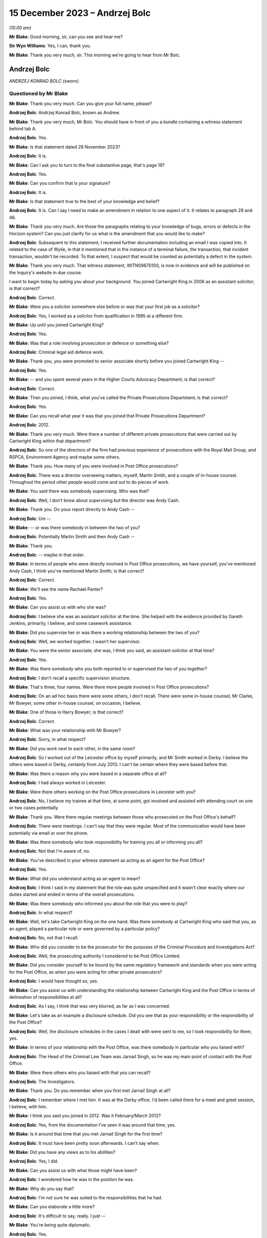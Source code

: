 .. raw:: html

   <a id="hearing-link" href="https://www.postofficehorizoninquiry.org.uk/hearings/phase-4-15-december-2023">Official hearing page</a>

15 December 2023 – Andrzej Bolc
===============================

.. raw:: html

   <details id="hearing-meta" open>
        <summary>
            <span class="open">Hide video</span>
            <span class="closed">Show video</span>
        </summary>
   <lite-youtube videoid="ST5h0ibcH-U" params="rel=0"></lite-youtube>
   <lite-youtube videoid="BhOoc3tWFro" params="rel=0"></lite-youtube>
   </details>

*(10.00 am)*

**Mr Blake**: Good morning, sir, can you see and hear me?

**Sir Wyn Williams**: Yes, I can, thank you.

**Mr Blake**: Thank you very much, sir.  This morning we're going to hear from Mr Bolc.

Andrzej Bolc
------------

*ANDRZEJ KONRAD BOLC (sworn).*

Questioned by Mr Blake
^^^^^^^^^^^^^^^^^^^^^^

**Mr Blake**: Thank you very much.  Can you give your full name, please?

.. rst-class:: indented

**Andrzej Bolc**: Andrzej Konrad Bolc, known as Andrew.

**Mr Blake**: Thank you very much, Mr Bolc.  You should have in front of you a bundle containing a witness statement behind tab A.

.. rst-class:: indented

**Andrzej Bolc**: Yes.

**Mr Blake**: Is that statement dated 28 November 2023?

.. rst-class:: indented

**Andrzej Bolc**: It is.

**Mr Blake**: Can I ask you to turn to the final substantive page, that's page 19?

.. rst-class:: indented

**Andrzej Bolc**: Yes.

**Mr Blake**: Can you confirm that is your signature?

.. rst-class:: indented

**Andrzej Bolc**: It is.

**Mr Blake**: Is that statement true to the best of your knowledge and belief?

.. rst-class:: indented

**Andrzej Bolc**: It is.  Can I say I need to make an amendment in relation to one aspect of it.  It relates to paragraph 29 and 46.

**Mr Blake**: Thank you very much.  Are those the paragraphs relating to your knowledge of bugs, errors or defects in the Horizon system?  Can you just clarify for us what is the amendment that you would like to make?

.. rst-class:: indented

**Andrzej Bolc**: Subsequent to this statement, I received further documentation including an email I was copied into.  It related to the case of Wylie, in that it mentioned that in the instance of a terminal failure, the transaction, that incident transaction, wouldn't be recorded.  To that extent, I suspect that would be counted as potentially a defect in the system.

**Mr Blake**: Thank you very much.  That witness statement, WITN09670100, is now in evidence and will be published on the Inquiry's website in due course.

I want to begin today by asking you about your background.  You joined Cartwright King in 2006 as an assistant solicitor; is that correct?

.. rst-class:: indented

**Andrzej Bolc**: Correct.

**Mr Blake**: Were you a solicitor somewhere else before or was that your first job as a solicitor?

.. rst-class:: indented

**Andrzej Bolc**: Yes, I worked as a solicitor from qualification in 1995 at a different firm.

**Mr Blake**: Up until you joined Cartwright King?

.. rst-class:: indented

**Andrzej Bolc**: Yes.

**Mr Blake**: Was that a role involving prosecution or defence or something else?

.. rst-class:: indented

**Andrzej Bolc**: Criminal legal aid defence work.

**Mr Blake**: Thank you, you were promoted to senior associate shortly before you joined Cartwright King --

.. rst-class:: indented

**Andrzej Bolc**: Yes.

**Mr Blake**: -- and you spent several years in the Higher Courts Advocacy Department; is that correct?

.. rst-class:: indented

**Andrzej Bolc**: Correct.

**Mr Blake**: Then you joined, I think, what you've called the Private Prosecutions Department; is that correct?

.. rst-class:: indented

**Andrzej Bolc**: Yes.

**Mr Blake**: Can you recall what year it was that you joined that Private Prosecutions Department?

.. rst-class:: indented

**Andrzej Bolc**: 2012.

**Mr Blake**: Thank you very much.  Were there a number of different private prosecutions that were carried out by Cartwright King within that department?

.. rst-class:: indented

**Andrzej Bolc**: So one of the directors of the firm had previous experience of prosecutions with the Royal Mail Group, and RSPCA, Environment Agency and maybe some others.

**Mr Blake**: Thank you.  How many of you were involved in Post Office prosecutions?

.. rst-class:: indented

**Andrzej Bolc**: There was a director overseeing matters, myself, Martin Smith, and a couple of in-house counsel. Throughout the period other people would come and out to do pieces of work.

**Mr Blake**: You said there was somebody supervising.  Who was that?

.. rst-class:: indented

**Andrzej Bolc**: Well, I don't know about supervising but the director was Andy Cash.

**Mr Blake**: Thank you.  Do yous report directly to Andy Cash --

.. rst-class:: indented

**Andrzej Bolc**: Um --

**Mr Blake**: -- or was there somebody in between the two of you?

.. rst-class:: indented

**Andrzej Bolc**: Potentially Martin Smith and then Andy Cash --

**Mr Blake**: Thank you.

.. rst-class:: indented

**Andrzej Bolc**: -- maybe in that order.

**Mr Blake**: In terms of people who were directly involved in Post Office prosecutions, we have yourself, you've mentioned Andy Cash, I think you've mentioned Martin Smith; is that correct?

.. rst-class:: indented

**Andrzej Bolc**: Correct.

**Mr Blake**: We'll see the name Rachael Panter?

.. rst-class:: indented

**Andrzej Bolc**: Yes.

**Mr Blake**: Can you assist us with who she was?

.. rst-class:: indented

**Andrzej Bolc**: I believe she was an assistant solicitor at the time.  She helped with the evidence provided by Gareth Jenkins, primarily, I believe, and some casework assistance.

**Mr Blake**: Did you supervise her or was there a working relationship between the two of you?

.. rst-class:: indented

**Andrzej Bolc**: Well, we worked together.  I wasn't her supervisor.

**Mr Blake**: You were the senior associate; she was, I think you said, an assistant solicitor at that time?

.. rst-class:: indented

**Andrzej Bolc**: Yes.

**Mr Blake**: Was there somebody who you both reported to or supervised the two of you together?

.. rst-class:: indented

**Andrzej Bolc**: I don't recall a specific supervision structure.

**Mr Blake**: That's three, four names.  Were there more people involved in Post Office prosecutions?

.. rst-class:: indented

**Andrzej Bolc**: On an ad hoc basis there were some others, I don't recall.  There were some in-house counsel, Mr Clarke, Mr Bowyer, some other in-house counsel, on occasion, I believe.

**Mr Blake**: One of those is Harry Bowyer; is that correct?

.. rst-class:: indented

**Andrzej Bolc**: Correct.

**Mr Blake**: What was your relationship with Mr Bowyer?

.. rst-class:: indented

**Andrzej Bolc**: Sorry, in what respect?

**Mr Blake**: Did you work next to each other, in the same room?

.. rst-class:: indented

**Andrzej Bolc**: So I worked out of the Leicester office by myself primarily, and Mr Smith worked in Derby. I believe the others were based in Derby, certainly from July 2013.  I can't be certain where they were based before that.

**Mr Blake**: Was there a reason why you were based in a separate office at all?

.. rst-class:: indented

**Andrzej Bolc**: I had always worked in Leicester.

**Mr Blake**: Were there others working on the Post Office prosecutions in Leicester with you?

.. rst-class:: indented

**Andrzej Bolc**: No, I believe my trainee at that time, at some point, got involved and assisted with attending court on one or two cases potentially.

**Mr Blake**: Thank you.  Were there regular meetings between those who prosecuted on the Post Office's behalf?

.. rst-class:: indented

**Andrzej Bolc**: There were meetings.  I can't say that they were regular.  Most of the communication would have been potentially via email or over the phone.

**Mr Blake**: Was there somebody who took responsibility for training you all or informing you all?

.. rst-class:: indented

**Andrzej Bolc**: Not that I'm aware of, no.

**Mr Blake**: You've described in your witness statement as acting as an agent for the Post Office?

.. rst-class:: indented

**Andrzej Bolc**: Yes.

**Mr Blake**: What did you understand acting as an agent to mean?

.. rst-class:: indented

**Andrzej Bolc**: I think I said in my statement that the role was quite unspecified and it wasn't clear exactly where our duties started and ended in terms of the overall prosecutions.

**Mr Blake**: Was there somebody who informed you about the role that you were to play?

.. rst-class:: indented

**Andrzej Bolc**: In what respect?

**Mr Blake**: Well, let's take Cartwright King on the one hand.  Was there somebody at Cartwright King who said that you, as an agent, played a particular role or were governed by a particular policy?

.. rst-class:: indented

**Andrzej Bolc**: No, not that I recall.

**Mr Blake**: Who did you consider to be the prosecutor for the purposes of the Criminal Procedure and Investigations Act?

.. rst-class:: indented

**Andrzej Bolc**: Well, the prosecuting authority I considered to be Post Office Limited.

**Mr Blake**: Did you consider yourself to be bound by the same regulatory framework and standards when you were acting for the Post Office, as when you were acting for other private prosecutors?

.. rst-class:: indented

**Andrzej Bolc**: I would have thought so, yes.

**Mr Blake**: Can you assist us with understanding the relationship between Cartwright King and the Post Office in terms of delineation of responsibilities at all?

.. rst-class:: indented

**Andrzej Bolc**: As I say, I think that was very blurred, as far as I was concerned.

**Mr Blake**: Let's take as an example a disclosure schedule. Did you see that as your responsibility or the responsibility of the Post Office?

.. rst-class:: indented

**Andrzej Bolc**: Well, the disclosure schedules in the cases I dealt with were sent to me, so I took responsibility for them, yes.

**Mr Blake**: In terms of your relationship with the Post Office, was there somebody in particular who you liaised with?

.. rst-class:: indented

**Andrzej Bolc**: The Head of the Criminal Law Team was Jarnail Singh, so he was my main point of contact with the Post Office.

**Mr Blake**: Were there others who you liaised with that you can recall?

.. rst-class:: indented

**Andrzej Bolc**: The Investigators.

**Mr Blake**: Thank you.  Do you remember when you first met Jarnail Singh at all?

.. rst-class:: indented

**Andrzej Bolc**: I remember where I met him.  It was at the Derby office.  I'd been called there for a meet and greet session, I believe, with him.

**Mr Blake**: I think you said you joined in 2012.  Was it February/March 2012?

.. rst-class:: indented

**Andrzej Bolc**: Yes, from the documentation I've seen it was around that time, yes.

**Mr Blake**: Is it around that time that you met Jarnail Singh for the first time?

.. rst-class:: indented

**Andrzej Bolc**: It must have been pretty soon afterwards. I can't say when.

**Mr Blake**: Did you have any views as to his abilities?

.. rst-class:: indented

**Andrzej Bolc**: Yes, I did.

**Mr Blake**: Can you assist us with what those might have been?

.. rst-class:: indented

**Andrzej Bolc**: I wondered how he was in the position he was.

**Mr Blake**: Why do you say that?

.. rst-class:: indented

**Andrzej Bolc**: I'm not sure he was suited to the responsibilities that he had.

**Mr Blake**: Can you elaborate a little more?

.. rst-class:: indented

**Andrzej Bolc**: It's difficult to say, really.  I just --

**Mr Blake**: You're being quite diplomatic.

.. rst-class:: indented

**Andrzej Bolc**: Yes.

**Mr Blake**: Was there anything about his abilities as a lawyer as you had concerns about?

.. rst-class:: indented

**Andrzej Bolc**: I wasn't sure about his abilities, no.

**Mr Blake**: How about his conduct as a lawyer?

.. rst-class:: indented

**Andrzej Bolc**: Again, at times, it did raise an eyebrow.

**Mr Blake**: Can you give us an example?

.. rst-class:: indented

**Andrzej Bolc**: I'm struggling to give you a specific example but perhaps some of the language he used.

**Mr Blake**: What do you mean by that?

.. rst-class:: indented

**Andrzej Bolc**: He liked to keep things very simple.  In terms of his understanding of the computer system, he described it as, I believe, a "fancy computer": "It adds money in, it deducts money going out. What could go wrong?" I think was the phrase he used, which I thought was somewhat of an oversimplification.

**Mr Blake**: Sometimes we've heard in this Inquiry we've heard reference to a calculator.  Did you mean computer or calculator?

.. rst-class:: indented

**Andrzej Bolc**: Sorry, yes, a calculator.  A "fancy calculator" is how he described it.

**Mr Blake**: Thank you.  At paragraph 2 of your statement you say, "I was told I would be assisted by experienced Investigators".  You say that you were told that you would be assisted by experienced Investigators.  Are we to read anything into your choice of words in your statement?

.. rst-class:: indented

**Andrzej Bolc**: No, exactly that.

**Mr Blake**: But was the reality any different?

.. rst-class:: indented

**Andrzej Bolc**: Oh, I see what you're saying.  Well, they were certainly experienced, I believe.  Yes.

**Mr Blake**: I think you're suggesting perhaps that experience doesn't equate to competence; is that what I'm to read into --

.. rst-class:: indented

**Andrzej Bolc**: I'm not sure I would go that far but perhaps they were set in a certain way of doing things, yes.

**Mr Blake**: Which way was that?

.. rst-class:: indented

**Andrzej Bolc**: Well, in terms of their investigation of the cases perhaps wasn't as thorough as it could have been.

**Mr Blake**: Was that something that you were concerned about at the time or is that a later realisation?

.. rst-class:: indented

**Andrzej Bolc**: I think it became a later realisation, yes.

**Mr Blake**: You also have said in your witness statement that the Post Office regularly instructed counsel that were familiar with the prosecutions?

.. rst-class:: indented

**Andrzej Bolc**: Yes.

**Mr Blake**: Did that also turn out to be incorrect or was that a fair summary of the position?

.. rst-class:: indented

**Andrzej Bolc**: In the cases I dealt with, the counsel instructed was John Gibson and I understood he had dealt with a number of these cases before.

**Mr Blake**: Do you have any views as to his conduct of the cases that he dealt with for you?

.. rst-class:: indented

**Andrzej Bolc**: Not particularly that I recall.  I never met him in person.

**Mr Blake**: I want to ask you in general terms about the prosecutions you had conduct of.  You say that the first Green Jacket files were passed to you in March 2012.  Can you assist us with what a Green Jacket file is?

.. rst-class:: indented

**Andrzej Bolc**: I believe it was the Investigator's investigation file, essentially.  It contained what I believed to be the documents that had been amassed during the course of their investigation, including an investigator's report and a letter from the business unit.

**Mr Blake**: Would you receive that directly from the Investigator, from the business unit or from a lawyer?

.. rst-class:: indented

**Andrzej Bolc**: It just arrived on my desk, I don't know --

**Mr Blake**: In hard copy?

.. rst-class:: indented

**Andrzej Bolc**: In hard copy, indeed, yes.

**Mr Blake**: I think you said your first case was in March 2012; is that correct?

.. rst-class:: indented

**Andrzej Bolc**: I believe so, yes.

**Mr Blake**: We're going to come to case studies probably later this morning, Sefton and Nield and also the case of Allen.

.. rst-class:: indented

**Andrzej Bolc**: Yes.

**Mr Blake**: Were they your first or was there an earlier case you were involved in?

.. rst-class:: indented

**Andrzej Bolc**: They were the first -- the very first handful of cases I gave advice on.  There was a case of Bramwell, which seemed to be coming to its conclusion and that was included with the pile of cases that I was given.

**Mr Blake**: Do you think Bramwell was probably the first prosecution you were involved in, in that case?

.. rst-class:: indented

**Andrzej Bolc**: Yes.

**Mr Blake**: Let's start by looking at a Bramwell chain of emails.  Can we look at FUJ00156530 and if we could start looking at page 3, please.

Thank you very much.  We have there an email from Emma Haley at Stone King.  Can you assist us with what the relationship was at Stone King?

.. rst-class:: indented

**Andrzej Bolc**: I think they've been instructed by the Post Office to deal with the case locally.

**Mr Blake**: So despite both having the name "King" in your titles --

.. rst-class:: indented

**Andrzej Bolc**: No relation, yes.

**Mr Blake**: -- no relationship at all?

.. rst-class:: indented

**Andrzej Bolc**: No.

**Mr Blake**: Did you, as a firm, assist Stone King?  Did they assist you?  Did they pass cases on to you?

.. rst-class:: indented

**Andrzej Bolc**: As far as I can recall, this was the only case that we had any dealings with them.

**Mr Blake**: Okay.  This email, 13 March, that's pretty early on in your time?

.. rst-class:: indented

**Andrzej Bolc**: Absolutely, yes.

**Mr Blake**: It's about the case of Bramwell, and she says:

"Counsel would, bluntly, like Fujitsu, like to pour as much cold water as possible on the defence report.  If the expert is saying we cannot disagree with anything at all, then we are potentially in some difficulty.  I have asked Counsel to provide a specific list of questions, but really the essence is: how much, if anything, can we rebut?  And can we explain the accounting system to a jury in a way they will find easy to understand?"

So it looks as though, from a very early stage, you're being made aware that there are issues raised in a prosecution regarding the Fujitsu Horizon system?

.. rst-class:: indented

**Andrzej Bolc**: Yes, you could say that, yes.

**Mr Blake**: There's then reference to barrister training in Cardiff.  This is an email we've seen before in this Inquiry.  Are you aware of what that involved at all?

.. rst-class:: indented

**Andrzej Bolc**: No.

**Mr Blake**: If we scroll up, you then send the email to Graham Brander, who is the Security Manager at the Post Office.

.. rst-class:: indented

**Andrzej Bolc**: I think he was the Investigator.

**Mr Blake**: Thank you.  You say:

"Could you see if Fujitsu can work with these rather vague instructions, otherwise I think the only way forward is for you to meet with Sue as soon as possible to help her understand the system and iron out the specifics ... "

If we scroll up on the second page, thank you.  There is then an email from Graham Brander to Penny Thomas at Fujitsu, who points her to the email below, and he says:

"Counsel would like Gareth to advise on what from the defence expert report faxed to you last week that he is able to rebut if anything."

So quite early on in your career at Cartwright King it seems as though you are having some sort of involvement with Gareth Jenkins; is that right?

.. rst-class:: indented

**Andrzej Bolc**: Yes, it is.

**Mr Blake**: Thank you.  I'd like to move on to another email, and that's POL00096464.  We're sticking still with the case of Bramwell.  Thank you.

If we look at the bottom email on that page, we have Rachael Panter.  So you've said she was the associate solicitor at Cartwright King, or assistant solicitor, sorry?

.. rst-class:: indented

**Andrzej Bolc**: I think so.  I'm not sure exactly what her title was.

**Mr Blake**: 10 April.  She is sending you emails regarding Chris Bramwell and if we scroll down, that includes, if we scroll down to the bottom of the second page, a chain from Gareth Jenkins who says:

"I was asked a couple of weeks ago about papers covering Horizon integrity.

"I have a couple of such papers and it has now been agreed I can pass them on to you."

There are two papers that he is attaching there, one on Horizon integrity and the other on Horizon Online integrity.

.. rst-class:: indented

**Andrzej Bolc**: Yes.

**Mr Blake**: One further document I'd like to look at and that is POL00058016.  We're now moving to June 2012.  I'll take you to the case studies in due course but I'm just looking in very broad terms at the kinds of issues that were cropping up quite early on in your time at Cartwright King. The bottom of page 1, we have an email of 12 June from Rachael Panter, to yourself, Andy Cash and Martin Smith.  She says:

"Dear All

"I have saved a copy on my personal file of a Fujitsu report which covers all aspects to do with the integrity of the Horizon system. I think we forgot that we had this and they are very expensive to have done.  Luckily it is a generic report that is not specific to one particular case and will be able to assist you when drafting advices where the integrity of the Horizon system can be called into question.

"I will scan and save a copy of the [Post Office] file for you to access when needed.  We have the case ..."

This the case of Wylie.  I know it's redacted there, we actually have an unredacted version that will be uploaded to the document management system in due course for Core Participants to view:

"... in Newcastle at the moment where counsel has encountered problems with defence solicitors in the past where they had questioned the Horizon system and unfortunately due to not having any evidence to rebut such criticisms, had to drop the case against them.  This report should hopefully prevent [that] from happening."

If we scroll on the first page to the substantive email halfway down that page -- just pausing there actually, the Horizon integrity, the report that she is referring to, do you recall that document?

.. rst-class:: indented

**Andrzej Bolc**: No.  No, I'm not sure if it's the same one that was subsequently served or not.

**Mr Blake**: There's a later document that we will come to but this is June 2012.  How about the case of Wylie and the Newcastle case?  Was that something you were aware of?

.. rst-class:: indented

**Andrzej Bolc**: Only in the sense of being referred to it in this email chain but otherwise not.

**Mr Blake**: Issues about the cost of obtaining a report from Fujitsu, is that something you were familiar with?

.. rst-class:: indented

**Andrzej Bolc**: Certainly became aware of that, yes.

**Mr Blake**: You became aware of that?

.. rst-class:: indented

**Andrzej Bolc**: Yes.

**Mr Blake**: We'll see in due course various emails on that, approximately when do you think you became aware of the cost issues?

.. rst-class:: indented

**Andrzej Bolc**: It could have been triggered by this email, I suppose.

**Mr Blake**: Did you have a view or do you have a view on using a generic report to rebut the criticisms of the Horizon system?

.. rst-class:: indented

**Andrzej Bolc**: Well, I think each case was specific.  So I would have thought any report would have needed to address those specifics to be of any worth.

**Mr Blake**: If we look at that top email we have from Andy Cash to "all.Prosecution", so was that a generic email address for everybody involved in Post Office prosecutions or was that the prosecutions team in general at Cartwright King?

.. rst-class:: indented

**Andrzej Bolc**: I think they would have overlapped, yes.

**Mr Blake**: He says:

"I copy this to all prosecution team for info.  Rachael, Martin and Andy B have most of the work in hand now and we are building some good relationships with officers.

"Rachael Excellent, well done on securing this resource."

Then he talks about a chat with Jarnail Singh.  It seems as though Rachael, Martin and yourself are identified as those with most of the work in that area, is that a fair --

.. rst-class:: indented

**Andrzej Bolc**: Yes.

**Mr Blake**: -- description?

.. rst-class:: indented

**Andrzej Bolc**: It is.

**Mr Blake**: I'd now like to move to July, so the next month in 2012.  Can we look at `POL00026567 <https://www.postofficehorizoninquiry.org.uk/evidence/pol00026567-advice-evidence-rby-hmm-bowyer>`_, please. This is an Advice written by Harry Bowyer who I think you've said was an advocate, he was a barrister employed by Cartwright King?

.. rst-class:: indented

**Andrzej Bolc**: In-house barrister, yes.

**Mr Blake**: An in-house barrister, thank you.  Do you remember this advice at all?

.. rst-class:: indented

**Andrzej Bolc**: No.

**Mr Blake**: I'd like to take you through the advice and see what you recall of the contents of the advice in terms of broad picture, having been at Cartwright King at the relevant time.

.. rst-class:: indented

**Andrzej Bolc**: Can I just say, I've just seen this, this morning.

**Mr Blake**: Yes.  We're going to start on paragraph 1.  This is talking about the Wylie case, so that's the Newcastle case that we've just been looking at in emails.  He says as follows.  He says:

"In interview she attempted to blame the shortfall on the Horizon accounting system.  In my early advice I advised that we would need to prove the integrity of the Horizon system as there was apocryphal evidence on the Internet and elsewhere that the system was leading to injustice."

Now, I had to look up the word apocryphal. It means "doubtful authenticity".  Do you recall that being the view of your colleagues at Cartwright King at the time, that around summer of 2012, there was evidence of doubtful authenticity on the Internet and elsewhere that Horizon integrity was --

.. rst-class:: indented

**Andrzej Bolc**: Yes, I would have been aware of that.  I can't say exactly when but yes.  Pretty soon into the process, yes.

**Mr Blake**: Was the view of your colleagues, and perhaps yourself, that that evidence on the Internet was not of substance?

.. rst-class:: indented

**Andrzej Bolc**: I'm not sure if I had a view on that.  I tried to deal with the evidence that was presented to me, rather than rely on what the Internet said.

**Mr Blake**: But if you believed what was on the Internet, no doubt that would have been a very serious matter, wouldn't it?

.. rst-class:: indented

**Andrzej Bolc**: Of concern, absolutely, yes.

**Mr Blake**: So were you not concerned about it as at the summer of 2012?

.. rst-class:: indented

**Andrzej Bolc**: Yes.

**Mr Blake**: Yes, you were concerned or weren't concerned?

.. rst-class:: indented

**Andrzej Bolc**: Yes.

**Mr Blake**: You were concerned about problems with Horizon in the summer of 2012?

.. rst-class:: indented

**Andrzej Bolc**: Yes.

**Mr Blake**: Yes.

.. rst-class:: indented

**Andrzej Bolc**: Yes.

**Mr Blake**: Paragraph 2, please.

"The position of Post Office Ltd has, up until now, always been robust.  When the system has been challenged in the criminal courts the system has always been successful defended. I understand that the Post Office has announced that it has appointed independent forensic accountants, Second Sight Limited to conduct an interpreter review of 10 cases based on the Horizon system.  Whether this announcement was well considered or not is not an area that I intend to address but the bell cannot be unrung and there will be consequences that will have to be dealt with."

Were you aware, at that time, of concerns at Cartwright King about the consequences of the Second Sight investigation?

.. rst-class:: indented

**Andrzej Bolc**: I don't recall exactly when I knew that that Second Sight investigation had begun.

**Mr Blake**: If we say broadly the summer of 2012, so six months or less into your time at Cartwright King, were you aware of concerns about the impact of the Second Sight investigation or potential impact of the Second Sight --

.. rst-class:: indented

**Andrzej Bolc**: Yes, at some point, yes.

**Mr Blake**: Thank you.  If we could now look at paragraph 3. He says:

"The first consequence is that we have now given new ammunition to those attempting to discredit the Horizon system.  The argument will be that there is no smoke without fire and we would not have needed to audit a bomb proof system.  We can expect this to go viral in that any competent defence solicitor advising in a case such as this will raise the integrity of the Horizon system and put us to proof as to its integrity."

Is that a concern that you shared at that time?

.. rst-class:: indented

**Andrzej Bolc**: It was a concerned that was filtered through to me and hence the need to get a report from someone to say that the system was robust, yes.

**Mr Blake**: Are you able to assist us with how it was filtered to you?

.. rst-class:: indented

**Andrzej Bolc**: I can't recall.

**Mr Blake**: We look at paragraph 4, please.  Paragraph 4 says:

"The extra evidence which we will be obliged to gather will be as nothing in comparison to the potential disclosure problems that we may face.  Until the Second Sight investigation is concluded we will be in a limbo."

Was that a concern that you had at that time?

.. rst-class:: indented

**Andrzej Bolc**: Sorry?

**Mr Blake**: Did you consider that there may be implications as to whether or not to actually proceed at all with prosecutions whilst the Second Sight investigation was ongoing?

.. rst-class:: indented

**Andrzej Bolc**: In terms of staying the proceedings and the like; is that what you mean?

**Mr Blake**: Yes.

.. rst-class:: indented

**Andrzej Bolc**: I have to be honest, it's not something I'd considered personally.  I would have thought that would have been a decision taken at a higher level within the Post Office.

**Mr Blake**: The disclosure problems that we may face, though, were something that you were aware of. The potential implications for disclosure of Second Sight's investigation, was that a firm-wide concern?

.. rst-class:: indented

**Andrzej Bolc**: I can't be sure.

**Mr Blake**: Can we look at paragraph 5, please.  Paragraph 5 says:

"I assume that we still contend that the system foolproof in which case we should defend it aggressively."

Pausing there, did you consider that it was appropriate for a prosecutor to defend the Horizon system aggressively?  Do you think that's an appropriate term to use for a prosecutor?

.. rst-class:: indented

**Andrzej Bolc**: Possibly not, no.

**Mr Blake**: "I understand that the manufacturers have not been helpful up until now.  My understanding is that they will not provide expert evidence without large fees being sought."

That's something we discussed earlier about costs of --

.. rst-class:: indented

**Andrzej Bolc**: Yes.

**Mr Blake**: -- of assistance.

.. rst-class:: indented

**Andrzej Bolc**: It certainly was an issue, yes.

**Mr Blake**: "This will not do.  If the integrity of the system is compromised then the consequences will be catastrophic for all of us including them."

Just pausing there: "all of us".  Were you aware at that time of general concerns within Cartwright King of the implications with the firm itself?

.. rst-class:: indented

**Andrzej Bolc**: I think I was aware it was a hot potato, if I could put it that way.

**Mr Blake**: "The financial consequences of convictions and confiscation orders being overturned and confidence in the Post Office bookkeeping being restored for future prosecutions will be astronomical.  They should be made to understand that this is a firefighting situation and it's not just our house that would be burned down if of the system were compromised."

Again, "our house".

.. rst-class:: indented

**Andrzej Bolc**: I'm not sure exactly what he's referring to.

**Mr Blake**: Absolutely.  I'm not asking you to interpret his words but the feel of this advice is that there were serious concerns within Cartwright King about the implications for the firm.  Did you understand that feeling at the time?

.. rst-class:: indented

**Andrzej Bolc**: I'm not sure that I did, in that sense.  I knew that this was a serious issue.

**Mr Blake**: If we go down to paragraph 6, please.  He makes three recommendations of things that he considers should be done.  The first is:

"We should identify the contested cases, civil and criminal, in which the Horizon system has been challenged.  We should identify the areas of challenge and how we neutralise them. Any expert reports should be retained for evaluation.  An expert should be identified and instructed to prepare a generic statement which confirms the integrity of the system and why the attacks so far have been unfounded.  This expert should be deployed in all cases where the Horizon system is challenged and he should be prepared to be called to reply to defence experts on a case-by-case basis."

Is that something at that time that you were aware of, that there was a proposal for a generic statement to be obtained from an expert?

.. rst-class:: indented

**Andrzej Bolc**: I was aware that they needed to get a statement. I wasn't sure if it was supposed to be generic or not.

**Mr Blake**: The second recommendation:

"The material gathered should be monitoring and added on a case-by-case basis for disclosure.  It would be sensible to have a nominated individual in charge to whom the case officers can come.  There is little point in weaving a web without having a spider in it."

"The material should be monitored and added on a case by case basis for disclosure"; were you aware of a central hub that was developing for disclosure purposes?

.. rst-class:: indented

**Andrzej Bolc**: No.

**Mr Blake**: Third, he said this:

"We should ascertain why we have decided to instruct Second Sight limited."

Just pausing there, we'll see the use of "we" and "our" quite often there.  At Cartwright King, was it quite common to refer to "us" when talking about Post Office prosecutions or was there something ...

.. rst-class:: indented

**Andrzej Bolc**: I'm not sure, to be honest, no.

**Mr Blake**: "I presume that it was not because of any doubts that we had in our system.  If so, we should be robust in stating that is so.  I presume our thinking was that as we have nothing to hide, we have no objection to our practices being scrutinised in which case we should say so."

He finishes on paragraph 7 by saying:

"I can appreciate that the above might be expensive but it will be as nothing should the integrity of the Horizon System be compromised."

It seems from this advice that a colleague of yours was seriously worried about the Horizon system being undermined.

.. rst-class:: indented

**Andrzej Bolc**: Mm.

**Mr Blake**: Was that a concern that was widely shared with your small group of colleagues?

.. rst-class:: indented

**Andrzej Bolc**: Sorry, in what sense?

**Mr Blake**: The concern set out in quite strong terms in this advice, but irrespective of the terms, was the challenge to the integrity of the Horizon system something that featured quite prominently amongst the team at Cartwright King?

.. rst-class:: indented

**Andrzej Bolc**: Well, I would have thought so because a lot of the prosecutions were based on the evidence of the system.

**Mr Blake**: Let look briefly at another email.  It's POL00141396.  This is an email from Andy Cash passing on this advice from Harry Bowyer to Jarnail Singh.  It's the same day.  He says:

"Dear Jarnail,

"I enclose advice from Harry Bowyer.  I know it will be unpalatable, but for what it may be worth I share his view."

So you have Andy Cash and Harry Bowyer, both of the views expressed in Harry Bowyer's advice. Presumably that was a view that was shared throughout your team?

.. rst-class:: indented

**Andrzej Bolc**: Sorry, the view being?

**Mr Blake**: The serious concern about challenges to the integrity of the Horizon system and the need to rebut that as strongly as possible?

.. rst-class:: indented

**Andrzej Bolc**: Well, the system was crucial to the prosecution, so, yes, in that sense.

**Mr Blake**: I mean, in that email there's almost a sense of -- sorry in the advice, there's almost a sense of fear, really, for the future.  Was that something that was shared throughout your team?

.. rst-class:: indented

**Andrzej Bolc**: I'm not sure the word "fear" would be appropriate: concern.

**Mr Blake**: Concern?

.. rst-class:: indented

**Andrzej Bolc**: Yes.

**Mr Blake**: Concern for the Post Office, concern for Cartwright King or concern for something else?

.. rst-class:: indented

**Andrzej Bolc**: I don't know.  Concern that the system worked.

**Mr Blake**: Concern that the system didn't work?

.. rst-class:: indented

**Andrzej Bolc**: Or didn't work, yes, yes.

**Mr Blake**: Can we look at UKGI00001432.  This is an email about the case of Ishaq.  I'm not going to ask you in detail about that case because I think you've said in your witness statement that you don't really recall very much.

.. rst-class:: indented

**Andrzej Bolc**: No.

**Mr Blake**: But this is just over a month later.  It's another case that's challenging the Horizon system.  So, when I say a month later, a month after the previous case that we looked at.

.. rst-class:: indented

**Andrzej Bolc**: Yes.

**Mr Blake**: It's in the same kind of period that the advice had been written and sent on.  We have there an email from Martin Smith to Rachael Panter copied to Andy Cash and, in relation to this case, he says:

"The defendant's solicitor made it clear that the functionality of the Horizon system would be an issue.  The defendant has instructed them that the correct amount of money will be there in the accounts somewhere and that there is an error with Horizon.  'Everyone has heard about the problems with Horizon!'.

"This is going to be another one of those cases where we will have to anticipate and deal with the Horizon issue and consider our approach."

Talking to Andy Cash, he says:

"Andy -- I think we should draw up a separate list of cases in which we anticipate Horizon arguments so that we can ensure that we have appropriate answers/material and agreed tactics with the [Plea and Case Management Hearings] the dates of which will undoubtedly arrive well before the Post Office are likely to have obtained any reports."

If we scroll up, please, this is an email, I think, from Andy Cash.  You're an addressee of that email.

.. rst-class:: indented

**Andrzej Bolc**: Yes.

**Mr Blake**: It says:

"Martin, please talk to Andy and Rachael to get a list up.  Please also advise Jarnail when reporting, that we have another one.

"We need to consider counsel in the Bradford case as well.  We can't expect HB ..."

I think that's Harry Bowyer?

.. rst-class:: indented

**Andrzej Bolc**: Yes.

**Mr Blake**: "... to take them all.  Rachael please check available with [two other people]."

Do you recall the request to get a list up? Do you recall at this period a coordination of the various cases and various Horizon challenges?

.. rst-class:: indented

**Andrzej Bolc**: A list was gathered shortly after this, I believe, yes.

**Mr Blake**: Were you involved in gathering the list?

.. rst-class:: indented

**Andrzej Bolc**: No.  Contributing to it, I suppose, by identifying those particular cases to Martin or Rachael.

**Mr Blake**: Did you see the list once it had been compiled?

.. rst-class:: indented

**Andrzej Bolc**: Yes, I've been copied into emails.  I think there's a list of cases, relevant cases, yes.

**Mr Blake**: Thank you.  My final document on your general knowledge in the 2012/2013 period, I'm going to take you to just some minutes from a "Regular Call re horizon Issues", that's POL00083936.

This is just an example.  We have many different notes from what's called "Regular Call re Horizon Issues".  Do you remember when those calls started happening?

.. rst-class:: indented

**Andrzej Bolc**: They were back on the advice prepared by Simon Clarke to generate some kind of meeting for information to go sideways through the business, rather than up and down, I guess.

**Mr Blake**: You're there listed as the representative from Cartwright King.  Is there a reason why you were chosen to take that role?

.. rst-class:: indented

**Andrzej Bolc**: So I sat in on a handful of these hearings when Martin Smith wasn't available in conference calls.

**Mr Blake**: Martin Smith was the main attendee at these meetings, was he?

.. rst-class:: indented

**Andrzej Bolc**: Yes.

**Mr Blake**: If we look at page 3, please, can you give us an approximation of how many of these calls you think you attended.

.. rst-class:: indented

**Andrzej Bolc**: A handful.

**Mr Blake**: A handful being five or thereabouts or?

.. rst-class:: indented

**Andrzej Bolc**: Yes.

**Mr Blake**: Yeah.  If you look at page 3, just by way of example, we have Rhigos branch there, the third entry.  It says:

"Debt of £24k.  Subpostmaster blaming Horizon.

"Live subpostmaster and therefore internal processes need to be exhausted.  Push through normal processes to see if a Horizon issue identified.

"May be some challenges around the subpostmaster refusing to follow standard process (ie wants solicitor to attend meetings, etc).  This is to be managed in the usual way."

Was this typical of the kinds of things that were discussed in those meetings?  So issues where subpostmasters had blamed the Horizon system for losses?

.. rst-class:: indented

**Andrzej Bolc**: My understanding of these conference calls was that it was supposed to raise across the business all the Horizon Issues, so that people were aware.

**Mr Blake**: Do you recall this particular issue at all?

.. rst-class:: indented

**Andrzej Bolc**: No.

**Mr Blake**: Thank you.  That can come down.  Just by way of an overview, consolidating all of those documents that we've just been looking at, you started working on Post Office's cases in February or March 2012?

.. rst-class:: indented

**Andrzej Bolc**: Yes.

**Mr Blake**: By March, there was liaison with Fujitsu about the Bramwell case?

.. rst-class:: indented

**Andrzej Bolc**: Yes.

**Mr Blake**: April/May, there were references to reports on Horizon integrity that we saw?

.. rst-class:: indented

**Andrzej Bolc**: Yes.

**Mr Blake**: We've seen in June 2012 the Horizon integrity report that is circulated by Rachael Panter --

.. rst-class:: indented

**Andrzej Bolc**: Yes.

**Mr Blake**: -- and a body of Horizon cases that are being dealt with by your team?

.. rst-class:: indented

**Andrzej Bolc**: Yes.

**Mr Blake**: In July we have the advice from Mr Bowyer and we then have, by 2013, those regular calls that you case occasionally attended?

.. rst-class:: indented

**Andrzej Bolc**: Yes.

**Mr Blake**: Was concern about the Horizon system, in effect, a constant from the beginning of your time at Cartwright King to the end of your time?

.. rst-class:: indented

**Andrzej Bolc**: The end of my time in that department?

**Mr Blake**: Yes.

.. rst-class:: indented

**Andrzej Bolc**: Yes.

**Mr Blake**: Thank you.

I'd like to move on to a different topic and that is --

**Sir Wyn Williams**: Mr Blake before you do that, and I may have missed it, so I apologise if I am asking for information about something that has already been given, but do we know, and when I use the word "we" I mean the Inquiry, so have any documents, for example, been received which that show who commissioned Mr Bowyer's advice in July 2012?  It's in the context of the Wylie case, I appreciate that --

**Mr Blake**: Yes.

**Sir Wyn Williams**: -- but do we actually know why he was asked to write it?

**Mr Blake**: I think my answer to you will be: we'll come to you on that one.

**Sir Wyn Williams**: Fine.  That's fine.  I was just interested to see -- interested to know, if possible, why an in-house counsel had been asked to write in the terms that he ended up writing, in, so to speak.

**Mr Blake**: Mr Bolc, are you able to assist us at all.

.. rst-class:: indented

**Andrzej Bolc**: I'm afraid I can't, no.

**Sir Wyn Williams**: No.  Okay, fine.

**Mr Blake**: Moving on to the role of an expert, and we'll see how it plays out in various case studies in due course, but can we begin by looking at POL00020489.  We are now in September 2012, so after the advice had been written by Mr Bowyer.

Can we start on the second page, please. Thank you.  There's an email from Jarnail Singh to Andy Cash and yourself and it says:

"Andy/Andrew.

"Please see Helen Rose disclosures final draft report on her analysis of Horizon cases. I look forwarded to receiving your comments before forwarding the data for an expert report."

We know and we've seen advice from Helen Rose, or a report that was written by Helen Rose, a year later, June 2013, and it's a separate piece of work.

.. rst-class:: indented

**Andrzej Bolc**: Yes.

**Mr Blake**: Do you recall this piece of work at all?

.. rst-class:: indented

**Andrzej Bolc**: I think I've seen it when reviewing the documents that were sent to me, yes, or reference to it.

**Mr Blake**: Do you recall your involvement or receiving it at the time?

.. rst-class:: indented

**Andrzej Bolc**: Not specifically, no.

**Mr Blake**: Could we turn to the first page, please, and we'll start at the bottom.  Andy Cash to Jarnail Singh.

"Jarnail,

"Harry [I think that's Harry Bowyer] advises that the report, provided it is comprehensive, is what is needed and we now need the expert's report on it as soon as practicable in view of the current cases timetables."

If we scroll up, we have a response from Jarnail Singh, you're copied in.  He says:

"Andy

"Thinking about the choice of expert in this case.  I have in the past instructed Gareth Jenkins of Fujitsu in the case of Misra which incidental was the only challenge on Horizon, he provided expertise in dealing with defence's boundless enquiry into the whole Horizon system. Perhaps we need to reconsider whether to instruct him as he may be viewed too close to the system but instruct somebody entirely independent?  Your thoughts please and also whether you or Harry have anybody in mind."

If we scroll up, we have a response from Harry Bowyer.  He says:

"I would have preferred somebody entirely independent but this is such a specialist area that we would be hard put to get a report in the timescale that we require -- we might open our expert up to allegations of partiality but his expertise will be unlikely to be challenged."

Were you aware of the discussion about the identity of the Post Office's expert witness?

.. rst-class:: indented

**Andrzej Bolc**: The identity of the expert, sorry?

**Mr Blake**: Yes.  So these discussions about whether to use Gareth Jenkins, was that something -- you're certainly on this chain, you're not in the final email, but --

.. rst-class:: indented

**Andrzej Bolc**: No.

**Mr Blake**: -- were you aware of discussions about, for example, Gareth Jenkins' independence?

.. rst-class:: indented

**Andrzej Bolc**: I can't recall but, yes, it's clearly an issue, because he worked for Fujitsu.

**Mr Blake**: Did you understand him to be an expert witness in the sense that he was subject to, for example, common law duties and requirements of the Criminal Procedure Rules?

.. rst-class:: indented

**Andrzej Bolc**: I certainly understood him to be an expert in his field.  I didn't know if he'd been trained as an expert witness or had any training in that regard.

**Mr Blake**: I think in your witness statement, it's paragraph 8 of your witness statement, you say:

"I understood that Jarnail Singh was ultimately responsible for instructing Gareth Jenkins."

What do you mean by that?

.. rst-class:: indented

**Andrzej Bolc**: In terms of giving instructions to him to do a piece of work, ie prepare the report.

**Mr Blake**: In terms of identification of his various obligations to the court and duties, whose responsibility did you see as that falling on?

.. rst-class:: indented

**Andrzej Bolc**: Mr Singh's.

**Mr Blake**: In general terms, did you see the Post Office or Cartwright King as being responsible for the instruction of experts, irrespective of whether it's Mr Jenkins or somebody else?

.. rst-class:: indented

**Andrzej Bolc**: Again, I come back to my previous comments about these lines being very blurred.  Yes.

**Mr Blake**: Did you, at that time, have any concerns about Mr Jenkins acting in that role?

.. rst-class:: indented

**Andrzej Bolc**: Well, clearly, he worked for Fujitsu, so that was a concern.  Ultimately, that kind of thing does happen.  Police investigations, police officers write reports on valuations in drug cases.  They're deemed to be experts but they're still part of the police, so it does happen.

**Mr Blake**: Do they write reports on cases that they have personal involvement in?

.. rst-class:: indented

**Andrzej Bolc**: Well, they will -- yes, look at the drugs and assess them regarding quality, weight and the rest of it.

**Mr Blake**: Was that something that you had previous involvement in, the instruction of an expert, prior to joining the Post Office team?

.. rst-class:: indented

**Andrzej Bolc**: So, yes.  We would instruct experts.  The case management system we used would have a template letter setting out all of the obligations an expert would be obliged to consider.

**Mr Blake**: So is that -- I mean, you don't have to give the name of a particular client but you mentioned you worked for the RSPCA and other organisations.  Generally, when you instructed an expert, would you use a standard template explaining the role --

.. rst-class:: indented

**Andrzej Bolc**: Yes.

**Mr Blake**: -- and duty of an expert?

.. rst-class:: indented

**Andrzej Bolc**: Yes, you would, yes.

**Mr Blake**: Did such a template exist in the case of Post Office prosecutions?

.. rst-class:: indented

**Andrzej Bolc**: I don't know.  Not a separate template.  I don't know.

**Mr Blake**: Did you ever see formal instructions to an expert?

.. rst-class:: indented

**Andrzej Bolc**: I did not.

**Mr Blake**: No.  Did you ever question yourself as to why you didn't see any instructions to an expert?

.. rst-class:: indented

**Andrzej Bolc**: I didn't consider them to be that -- that part of it to be my responsibility.  I accept when we actually got the report from Mr Jenkins it didn't include those relevant paragraphs; it should have done.

**Mr Blake**: Did you query that with anybody at the time?

.. rst-class:: indented

**Andrzej Bolc**: I did not, no.

**Mr Blake**: Did anyone discuss that with you at the time?

.. rst-class:: indented

**Andrzej Bolc**: No.

**Mr Blake**: Can we look at `POL00141416 <https://www.postofficehorizoninquiry.org.uk/evidence/pol00141416-email-jarnail-singh-andy-cash-re-horizon-integrity-project>`_, please.  This is an email from Harry Bowyer to Jarnail Singh. You're not copied in so I don't expect you necessarily to have read that at the time.  But I'd like to know whether you were aware either of its contents or in broad terms.

.. rst-class:: indented

**Andrzej Bolc**: Sure.

**Mr Blake**: Here he sets out what is expected from the expert.  He says:

"Hopefully Helen will confirm that the Horizon system has never been successfully challenged.  I have yet to see any sign of any experts briefed on behalf of the defence.

"When she has completed her exercise she should prepare a summary of those cases where there is a proper attack on the system rather than a gripe that the system is at all (although she should record those cases so that we can say that they have been kept under review -- they will become more numerous as it bandwagon picks up speed)."

Just pausing there, "bandwagon", was that a phrase you were familiar with?

.. rst-class:: indented

**Andrzej Bolc**: I seem to recall it was a phrase used repeatedly, yes.

**Mr Blake**: Repeatedly by who?

.. rst-class:: indented

**Andrzej Bolc**: I can't be specific, certainly Mr Singh. I can't say who else.

**Mr Blake**: It then says:

"The expert will need to address the report to the following issues:

"1) A description of the Horizon system ...

"2) A declaration that it has yet to be attacked successfully.

"3) A summary of the basic attacks made on the system concentrating on any expert reports served in past cases.  If there are none then state that no expert has yet been found by any defence team civil or criminal to attack the system (at the moment there seems to be little more than griping by defendants that the system must be at fault without saying how).

"4) Plainly, like all accounting systems, there is room for human error (keying in wrong amounts etc) but the expert should be able to state that innocent human error is unlikely to produce the types of discrepancies of many thousands of pounds over many months."

He then says:

"A decent report along those lines will go a long way to putting this issue to bed."

Were you aware that that was going to be forming the basis of a statement?

.. rst-class:: indented

**Andrzej Bolc**: No.

**Mr Blake**: Looking at it now, how appropriate do you consider those issues and the way they're put to be?

.. rst-class:: indented

**Andrzej Bolc**: Sorry, it's a bit difficult to take it all in. Which -- are you --

**Mr Blake**: For example, there seems to be a focus on litigation and how it has yet to be attacked successfully, rather than, for example, asking the expert to comment in detail about the existence of bugs, errors or defects in the system.  Do you consider those topics that the expert will need to address to be the right topics, appropriate topics?

.. rst-class:: indented

**Andrzej Bolc**: Sorry, it's a bit difficult for me to say on the spot like that.  I would have thought concentrating on the system itself would have been more appropriate.

**Mr Blake**: Were you involved in any discussions about what the expert might put in the report?

.. rst-class:: indented

**Andrzej Bolc**: No.

**Mr Blake**: Can we look at `POL00096997 <https://www.postofficehorizoninquiry.org.uk/evidence/pol00096997-email-chain-sharron-jennings-helen-rose-helen-dickinson-and-andy-hayward-re-fw>`_, please.  Can we start on the second page.  Mr Jenkins produces a report and it's then sent, in the middle email, from Martin Smith to William Martin, Harry Bowyer, Andy Cash, Rachael Panter.  Who was William Martin?

.. rst-class:: indented

**Andrzej Bolc**: I don't know.  He didn't work for Cartwright King, as far as I know.

**Mr Blake**: Let's scroll up and that will hopefully assist us.  So you're not on that email distribution list but, if we look at that email at the top of this page from Harry Bowyer to Martin Smith, copied to Andy Cash, he says as follows:

"Martin,

"At first sight this/these look like a good base upon which our reports can be based (as most our fishing expeditions they will do in their current form)."

Down that email, he says:

"If there is a specific challenge in a case then the statement and the report can be tweaked to cover the eventuality.

"My view is that most challenges to the Horizon system should now vanish away before the trial."

Were you aware of the production of a statement that could be tweaked to cover various different eventualities?

.. rst-class:: indented

**Andrzej Bolc**: Ultimately, yes, because the statement he produced, he was then provided with the case summaries and defence statements and asked to address those issues.

**Mr Blake**: So were you aware that it was a generic statement that would then be tweaked, as appropriate, to the particular case?

.. rst-class:: indented

**Andrzej Bolc**: That's how it panned out, yes.

**Mr Blake**: Are you able to assist us with who at Cartwright King had carriage of the statement, if anybody, so who it was that, for example, put it in statement form rather than in the form that it may have been sent in?

.. rst-class:: indented

**Andrzej Bolc**: No, I thought that had been done by Mr Jenkins, rather than by Cartwright King.

**Mr Blake**: Thank you very much.  I'm going to come back to the generic statements in the context of those specific case studies that we're going to get to after the break.

But just one last document before the break on the topic of expert evidence, and that is POL00323641.  We're moving back to the Bramwell case.  We're now in May 2012 in the Bramwell case, and it is an email from yourself to Steve Bradshaw.  Steve Bradshaw was, I think, the Investigator in that case; is that right?

.. rst-class:: indented

**Andrzej Bolc**: I believe so, yes.

**Mr Blake**: It's that substantive paragraph that I would like to ask you about, the bottom one.  It says:

"With regard to your statement which is in effect being treated as an expert's report about the Horizon system, the Judge has directed that you are to liaise with Mr Jenner the author of the defence report, in the usual way between experts, to identify the issues of disagreement between you.  This could be done by telephone [et cetera].  The purpose would be to identify prior to trial what can be agreed and what is disputed about the Horizon system, narrowing down the issues and making evidence quick and relevant!"

It seems there as though the suggestion is that his witness statement is being treated, in effect, as an expert report.  Would it be possible for the person who is, in fact, investigating an offence to write a report and for it to have the status of an expert report?

.. rst-class:: indented

**Andrzej Bolc**: No, so I think when he actually served his statement he made it clear that he wasn't an expert, but a lay witness talking about the system.  In this email, I'm obviously referring to the fact that he's being asked to discuss what he says with the defence expert, in a way that would have been done by an independent expert witness.

**Mr Blake**: We've spoken already about a blurring occurring in terms of who had responsibility for instructing the expert and the instructions that were provided to the expert.  Was a particular witness's status also something that there was some degree of blurring?

.. rst-class:: indented

**Andrzej Bolc**: Yes, I'd agree with that.

**Mr Blake**: Why do you think that was?

.. rst-class:: indented

**Andrzej Bolc**: I'm not sure.  The system was obviously quite a unique one, so the only people who really understood it were the people who were involved in it, on a daily basis, either because they were developing it or were using it or investigating it.

**Mr Blake**: Do you recall communications with experts being, for example, recorded in the disclosure schedule?

.. rst-class:: indented

**Andrzej Bolc**: No.

**Mr Blake**: I think you say you hadn't, in fact, seen any formal instructions to an expert at all?

.. rst-class:: indented

**Andrzej Bolc**: No.

**Mr Blake**: Do you recall any conversations that you had with Mr Jenkins or others within your team about the duties of an expert?

.. rst-class:: indented

**Andrzej Bolc**: No.

**Mr Blake**: Thank you, sir.  That might be an appropriate moment to take a mid-morning break, before we move on to the case studies.

**Sir Wyn Williams**: Yes, certainly.  What time shall we resume?

**Mr Blake**: If we come back at 11.20, please.

**Sir Wyn Williams**: Yeah, fine.

**Mr Blake**: Thank you very much.

*(11.05 am)*

*(A short break)*

*(11.22 am)*

**Mr Blake**: Thank you, sir.

**Sir Wyn Williams**: Yes.

**Mr Blake**: Moving on to the case study of Angela Sefton and Anne Nield.

.. rst-class:: indented

**Andrzej Bolc**: Yes.

**Mr Blake**: I want to begin just by taking you to the Court of Appeal judgment in Allen and others, which is the case that contains their appeal.  Can we look at POL00113343, thank you very much, and it's paragraph 23, I think it should be at page 6.  The Inquiry has looked at this before, so I'll only very briefly take you through some brief facts of this case.  It says there at paragraph 23 that:

"... Angela Sefton and Anne Nield each pleaded guilty to one count of false accounting with which they were jointly charged.  The allegation against them was in short that between 1 January 2006 and 6 January 2012 they had falsified giro deposit entries on Horizon in relation to the receipt of [£34,000] in donations made to the charity Animals In Need."

Thank you very much, if we could scroll down to the bottom of that page, at paragraph 28, we see it says there that:

"On 20 January 2012, Ms Sefton and Ms Nield were each interviewed.  Ms Sefton said that they only ever delayed payments and had never withheld them.  Animals In Need had been significantly affected because the charity had continued to use giro deposit slips which needed a date stamp rather than (as in nearly all other cases) moving to a swipe card or barcode system. She and Ms Nield did not report the losses because they were 'too terrified'.  It appears that Ms Nield gave a broadly similar -- or at least consistent -- account.  She said that she did not know where the shortages were coming from."

Scrolling down, it says at 29:

"Both Ms Sefton and Ms Nield submitted defence statements which questioned whether the losses were genuine or Horizon generated."

Next paragraph, paragraph 30:

"Ms Nield repeated the disclosure request with the result that [the Post Office] agreed that a defence expert should be allowed to attend the branch to analyse the data.  [The Post Office] served a witness statement by Gareth Jenkins in which he maintained that there was no problem with Horizon.

"Call logs show that some difficulties with Horizon had been sporadically reported to the Post Office between 2005 and 2011, other records show numerous difficulties with Horizon in 2009."

It says at paragraph 32:

"[The Post Office] accepts that this was an unexplained shortfall case and that evidence from Horizon was essential to the prosecution of both Ms Sefton and Ms Nield.  The Post Office failed to carry out a proper investigation into Horizon Issues and failed to disclose full call logs and other records indicating that there had been problems with Horizon at the branch.  In addition, Mr Jenkins had informed the Post Office's solicitors that he had 'no information regarding complaints or investigations into Horizon and it has already been established that it is not possible to examine the original Horizon system that was operational until 2010. Similarly, I have not been presented with any audit data relating to any of these cases to examine'.  These defects in Mr Jenkins' evidence were not disclosed.  Nor were two earlier, relevant reports disclosed."

The Court of Appeal concludes in the paragraph below:

"In these circumstances [the Post Office] concludes that the prosecution of Ms Sefton and of Ms Nield was unfair and an affront to justice."

They conclude that the convictions were unsafe.

Now, if I could take you to your witness statement, that's WITN09670100, paragraph 11, that's page 6.  You introduced the case of asset and Nield on page 6, paragraph 11, and you say you received a Green Jacket file between 3 February and 1 March 2012.  At the bottom of that page you say:

"The file contained no separate instructions to me, either identifying my specific role, or anything else.  I believed I was acting as an agent for [the Post Office] in the prosecution.  I was not supplied by way of introduction with any policy documents in relation to the conduct of prosecutions by [the Post Office], disclosure or anything else. I was not supplied with any information in relation to the Horizon system, the details of any data it generated, issues relating to its reliability, any relevant cases, or details regarding any civil actions or otherwise."

Having worked on other private prosecutions, not Post Office prosecutions, did you consider that to be unusual?

.. rst-class:: indented

**Andrzej Bolc**: So this case was the first private prosecution I'd dealt with.

**Mr Blake**: Were you expecting to receive the information that you've listed there?

.. rst-class:: indented

**Andrzej Bolc**: I was expecting to receive some kind of briefing, yes.

**Mr Blake**: Did you see your role in this case as advising on, for example, which lines of inquiry the Post Office should pursue?

.. rst-class:: indented

**Andrzej Bolc**: Well, the letter that was addressed from the business unit asked for an analysis of the sufficiency of evidence.  I don't recall it saying any more than that.

**Mr Blake**: Did you see your role as being involved in any way in the investigation strategy, for example?

.. rst-class:: indented

**Andrzej Bolc**: Well, the investigation part of it should be left to the investigator, to some extent, but, yes, I would imagine a prosecutor would assist with that if he felt appropriate.

**Mr Blake**: How about meeting the Post Office's disclosure obligations?  Did you see your role as being involved in helping meet its disclosure obligations?

.. rst-class:: indented

**Andrzej Bolc**: Ultimately, yes.

**Mr Blake**: Having received an inadequate amount of information, did you say, "Where's my letter of instruction?  Where are the policy documents? Please provide me with sufficient information"?

.. rst-class:: indented

**Andrzej Bolc**: No, I just tried to get on with it.

**Mr Blake**: Looking back, was that the right or the wrong thing to do?

.. rst-class:: indented

**Andrzej Bolc**: That was unwise.

**Mr Blake**: Can we look at POL00044013.  This is the letter I think you were just talking about, 2 February 2012.  It's a letter from Maureen Moors in the Fraud Team or Security Team.  She says there -- and it's addressed to the Royal Mail Group Criminal Law Team:

"The outcome of enquiries in this case are reported by Steve Bradshaw Fraud Advisor at pages 2 to 14 together with the taped interview summary ...

"It is the Business Unit recommendation that prosecution should be pursued provided the evidence is sufficient to do so.  Would you therefore please advise on the sufficiency of evidence in this matter."

You've said in your witness statement that this immediately struck you.  Why did it immediately strike you?

.. rst-class:: indented

**Andrzej Bolc**: Because there was some sense here that the interests of the business were involved in the decision to prosecute.

**Mr Blake**: Was this a letter that was sent to you or received by you on top of your green file or?

.. rst-class:: indented

**Andrzej Bolc**: It was just contained within the file.  I came across it because it was probably on top of the documents inside.

**Mr Blake**: The request, "Would you therefore please advise on the sufficiency of evidence in this matter", did you understand that to be an instruction to you or to somebody else?

.. rst-class:: indented

**Andrzej Bolc**: Well, it was addressed to the Royal Mail Group Criminal Law Team but I understood that this was now my job.  So, yes, this is the sum total of my instructions.

**Mr Blake**: The fact that Business Unit had recommended that prosecution should be pursued, you've said that struck you.  Did you raise that with anybody?

.. rst-class:: indented

**Andrzej Bolc**: I did ask about this.  I think the explanation I was given related to their service requirements for having a Post Office within a certain geographical distance of a population source or something like that.  So, for example, if something awry had gone on at an isolated Scottish island where there was any one subpostmaster available and hard to replace, there might be -- the Post Office might be less inclined to prosecute them, as opposed to an inner city environment where a replacement would be easily obtainable.

**Mr Blake**: Who told you that?

.. rst-class:: indented

**Andrzej Bolc**: I can't recall.

**Mr Blake**: So somebody told you that, whether or not a Post Office was busy or whether a postmaster was replaceable or not, fed into the prosecution decision?

.. rst-class:: indented

**Andrzej Bolc**: I believe so, yes.

**Mr Blake**: Did that strike you as concerning at all?

.. rst-class:: indented

**Andrzej Bolc**: I was surprised, yes.

**Mr Blake**: Did you raise it with anybody?

.. rst-class:: indented

**Andrzej Bolc**: I can't recall.

**Mr Blake**: You said that Mr Singh considered the public interest test was always met whenever there were losses to the public purse that were over a certain threshold; is that correct?

.. rst-class:: indented

**Andrzej Bolc**: Yes.

**Mr Blake**: Was that something that you agreed with?

.. rst-class:: indented

**Andrzej Bolc**: No, I thought the test was wider.

**Mr Blake**: Did you question it?

.. rst-class:: indented

**Andrzej Bolc**: No.

**Mr Blake**: The letter asks whether the evidence is sufficient and I think in your statement you've said that you weren't sure whether the test was one of a realistic prospect of conviction or something else.  It wasn't clear to you; is that correct?

.. rst-class:: indented

**Andrzej Bolc**: Yes.

**Mr Blake**: Did you, at the time, consider that this was not sufficient to properly instruct you?

.. rst-class:: indented

**Andrzej Bolc**: You could say that, yes.

**Mr Blake**: Did you raise that with anybody?

.. rst-class:: indented

**Andrzej Bolc**: No, I just did the best I could and adopted the Code.

**Mr Blake**: Can we please look at your advice, that's POL00057495.  This is dated 1 March 2012.  First paragraph, you say:

"In my opinion the evidence is sufficient to afford a realistic prospect of conviction in respect of the draft charges attached.  In light of their admissions in interview, the prospects of success are good."

You then say:

"In view of the nature of the charges, the amount involved which has not been repaid and the breach of trust aspect, this not a case suitable for a caution."

Prior to taking up your post involved with prosecuting Post Office cases, had you ever been involved in giving people cautions or the provision of cautions?

.. rst-class:: indented

**Andrzej Bolc**: No.  As I said, this was the first case I was involved in where I'd been asked to provide charging evidence -- or advice, sorry.

**Mr Blake**: Had you ever received training in the principles underlying the issuing of a caution?

.. rst-class:: indented

**Andrzej Bolc**: Well, I was aware of them from a defence perspective, yes, but --

**Mr Blake**: Had anybody in Cartwright King talked to you about the matters that you would take into account in order to issue a caution?

.. rst-class:: indented

**Andrzej Bolc**: No.

**Mr Blake**: What did you understand to be the power of the Post Office to issue a caution?

.. rst-class:: indented

**Andrzej Bolc**: I'm not sure that I considered that.

**Mr Blake**: If we look at the various advices that you gave in Post Office cases, will we ever see you having recommended a caution?

.. rst-class:: indented

**Andrzej Bolc**: I don't believe so no.

**Mr Blake**: The fourth paragraph says, as follows:

"Whilst there remains a suspicion that both Sefton and Nield were involved in theft of the losses concerned given their prolonged attempt to cover these up, they could blame each other, making individual responsibility difficult if not impossible to ascertain, and at present there is insufficient evidence surrounding the handling of cash at a branch to rule out the possibility of a third party being responsible. On the other hand they have made clear admissions to false accounting, admitting intent to cause loss, even if only for a temporary period.  The prospect of them ever making good the losses of course dwindled as the losses increased."

If a third party might be responsible, how did you have sufficient information to consider that they had been dishonest?

.. rst-class:: indented

**Andrzej Bolc**: The dishonesty arose from the method of the false accounting, in the sense that they were suppressing the Giro cheques, so that's what I was considering.

**Mr Blake**: Did you take into account, for example, the admissions that they made interview?  Did that have any effect on your assessment of whether dishonesty was involved in this particular case?

.. rst-class:: indented

**Andrzej Bolc**: Yes.

**Mr Blake**: You did take that into account?

.. rst-class:: indented

**Andrzej Bolc**: I did.

**Mr Blake**: Is that set out in this advice?

.. rst-class:: indented

**Andrzej Bolc**: No, it's not.

**Mr Blake**: We'll get to the issue of call logs but might the fact that, for example, they called a help line be relevant to an issue of dishonesty?

.. rst-class:: indented

**Andrzej Bolc**: Potentially, yes.

**Mr Blake**: Is there any assessment of that issue?

.. rst-class:: indented

**Andrzej Bolc**: Not in this advice, no.

**Mr Blake**: Do you think that this advice in itself is a sufficient advice or do you think it's too brief?

.. rst-class:: indented

**Andrzej Bolc**: It's far too brief.  As I said, it was the first one that I dealt with, I believe, and I tried to improve them subsequently.

**Mr Blake**: Were you copying a format from colleagues?  Was this something you'd been told to do?

.. rst-class:: indented

**Andrzej Bolc**: I think I copied a format from either the Bramwell case, or another one that I'd seen, with the initial files that had been sent to me.

**Mr Blake**: Were you provided with any training from anybody at Cartwright King as to what to do on receipt of instructions from the Post Office?

.. rst-class:: indented

**Andrzej Bolc**: No.

**Mr Blake**: Was it effectively a baptism of fire on joining that team?

.. rst-class:: indented

**Andrzej Bolc**: Yes.

**Mr Blake**: Did you voice any concerns about that at the time?

.. rst-class:: indented

**Andrzej Bolc**: No.

**Mr Blake**: On reflection, why do you think that was?

.. rst-class:: indented

**Andrzej Bolc**: I think they just assumed I should get on with it.

**Mr Blake**: Were you overloaded with work?  Were you insufficiently supervised?  Was there some other reason why the level of work is not up to the standard that you would expect?

.. rst-class:: indented

**Andrzej Bolc**: Just lack of experience.

**Mr Blake**: Can we please look at POL00057496.  These are the proposed charges.  Was that something that you drafted?

.. rst-class:: indented

**Andrzej Bolc**: I believe so.

**Mr Blake**: Can we please turn now to POL00166331, please. It's an email from you to Steve Bradshaw, the Investigator, on 3 July 2012.  Thank you.

You say there:

"Andrea mentioned at the hearing that both Solicitors indicated that they were intending to plead not guilty to the charges despite their apparent admissions.

"I don't think that this could have anything to do with the independent Horizon review as this case relates to simple cheque suppression as opposed to any audit trail, etc."

Now, the independent Horizon review, is that what we know as the Second Sight investigation?

.. rst-class:: indented

**Andrzej Bolc**: It must be, yes.

**Mr Blake**: So you're there giving thought to whether the Second Sight investigation might be relevant to the issues in this particular case --

.. rst-class:: indented

**Andrzej Bolc**: That's correct.

**Mr Blake**: -- and, at that stage, concluding that they weren't?

.. rst-class:: indented

**Andrzej Bolc**: Yes.  The Giro credits were kept in a drawer so I assume that was outside of the system.

**Mr Blake**: The comments they made interview, did they not influence your decision at organisational?

.. rst-class:: indented

**Andrzej Bolc**: They ought to have done, I couldn't see past the offence of false accounting that I had seen.

**Mr Blake**: But you say that they ought to have done.

.. rst-class:: indented

**Andrzej Bolc**: With hindsight, yes.

**Mr Blake**: You say there:

"However in light of this indication it may be prudent to fill any potential gaps in our case at this time and to that end a statement from Animals In Need would be useful", et cetera.

I now want to move on to the defence statement, that is POL00058300, and it's page 5. This is the defence statement from Ms Nield and it says, as follows, at the bottom of the page, it says:

"The defendant accepts that losses were shown on the Horizon computer system from 2005. The defendant does not know how the losses were incurred.  The defendant now believes that such losses may have shown as a result of the failures of the Horizon computer system."

If we scroll down to (c), about halfway down that paragraph, it says:

"... this was not done with a dishonest intent or with any intention to make a gain or cause the complainant any loss.  Rather, it was a desperate attempt to make good the apparent losses on the system.  At no stage were Animals In Need ever deprived of the money", et cetera.

We have a response from you.  There are certain disclosure requests at the bottom, so that's page 7.  I think it's over the page. Three disclosure requests;

"(a) Any material that points towards other suspects ...

"(b) Details of any bad character of any prosecution witness;

"(c) Details of complaints and investigations into the Horizon computer system."

So, within her defence statement, she has requested details of complaints and investigations into the Horizon system.

We then have your response over the page, please, 28 August, and this is a response to her solicitors.  You say, as follows:

"On the basis of the defence statement you have provided, I have not identified any further prosecution material which is disclosable to you in accordance with the CPIA.

"Specifically, in relation to the points raised in your statement:

"1.  There were no [known] other suspects in the case, and no material relating to the same."

(2), which is details of bad character, you say, "None known".

(3), which was the request for details of complaints and investigations into the Horizon computer system, you say as follows:

"Your client is charged with false accounting by failing to make entries on to the Horizon system, regarding the deposit slips found, and thus the offence has occurred outside of the system.  Material relating to the Horizon system is therefore not deemed disclosable at this time."

Do you accept now that what was going on in the system was relevant to the issue of dishonesty?

.. rst-class:: indented

**Andrzej Bolc**: Yes.

**Mr Blake**: The phrase "outside of the system", was that a phrase you had heard used by others or was that your own phrase?

.. rst-class:: indented

**Andrzej Bolc**: I'm not sure.  Possibly my own.  I can't ...

**Mr Blake**: Do you recall this decision -- the decision not to disclose information relating to the Horizon system, was that your decision or was that somebody else's decision?

.. rst-class:: indented

**Andrzej Bolc**: I'm not sure.

**Mr Blake**: Why is it that you're not sure?

.. rst-class:: indented

**Andrzej Bolc**: I can't remember if I discussed that with anyone beforehand or not.

**Mr Blake**: As the solicitor with carriage of the case corresponding with the solicitors for the defendant and criminal prosecutions, do you see yourself as responsible for the decision?

.. rst-class:: indented

**Andrzej Bolc**: Yes.

**Mr Blake**: Yes.  When you say you're not sure who made the decision, was that, again, a blurring of the lines or something else?

.. rst-class:: indented

**Andrzej Bolc**: Potentially, yes.

**Mr Blake**: Were there cases that you recall where the disclosure decisions that you passed on to defence solicitors was a decision that had been made by somebody else?

.. rst-class:: indented

**Andrzej Bolc**: Yes, absolutely.

**Mr Blake**: In respect of material relating to the Horizon system, did you ever question the responses that had been provided?

.. rst-class:: indented

**Andrzej Bolc**: Well, they were provided by our client, essentially.  So no.

**Mr Blake**: We've seen the Harry Bowyer advice, for example. We're here in the, I think it was August 2012. Do you think at that time you should have thought more about the disclosability of material relating to the Horizon system?

.. rst-class:: indented

**Andrzej Bolc**: Yes.

**Mr Blake**: Can we go to POL00044036.  This is the defence statement in relation to the co-accused, Ms Sefton.  Again, paragraph 5 of her defence statement, she says:

"The defendant asserts that significant shortages/losses had been a common experience in the past.  Losses started to occur from 2005. The defendant had to make good a great deal of those losses out of her own pocket, but as the losses increased the defendant could not afford to repay them from her own resources."

If we go over the page, please, paragraph 11, it says:

"The defendant also prays in aid in her defence the fact that the Post Office computer system known as Horizon installed sometime in 2005 has been the subject of criticism in the press.  A firm of solicitors in the Midlands Shoosmiths is acting on behalf of over 100 subpostmasters who in the past have wrongly been accused of fraud and false accounting, and have been compelled by the Post Office to repay significant sums of money, or face criminal prosecution presumably.  At the heart of their complaint is the fact that the Horizon computer system is to blame for these apparent losses due to some form of technical malfunction."

Her request, at the bottom, she requests at number 3:

"Details of any complaints made to the Post Office regarding the operation of the Horizon computer system from 2005 onwards, and details of the steps taken to deal with those complaints."

Over the page there's also a request in relation to correspondence with Members of Parliament or from Members of Parliament.

Can we please bring up on screen POL00166335, please.  If it's possible, can I have alongside this document on screen POL00044036 at page 2.  So this is the defence statement we just looked at and we have those three requests at the bottom there.  You are contacting Steve Bradshaw, the Investigator, and you say:

"Dear Steve,

"Please find enclosed defence case statements served on behalf of Angela Sefton. Please can you see if there is any material to disclose on points 1 and 2 raised on page 2 ..."

So we see there (1) is "All notes, statements and other materials" concerning any other suspect and (2) "All such notes, statements and other materials relating to any other witness", et cetera.

Then you say in your email on the left-hand side:

"John Gibson has been advised of the developments so far as the Second Sight review is concerned."

Now, it doesn't look there as though you've tasked Mr Bradshaw with looking into the request 3, that is details of any complaints made regarding the operation of the Horizon system.

.. rst-class:: indented

**Andrzej Bolc**: Mm.

**Mr Blake**: Can you assist us with why he wasn't tasked with that?

.. rst-class:: indented

**Andrzej Bolc**: Is it because there was a separate Disclosure Officer tasked with those specific areas?

**Mr Blake**: That's what we'd like to know?

.. rst-class:: indented

**Andrzej Bolc**: Yes.

**Mr Blake**: I mean John Gibson, who was he?

.. rst-class:: indented

**Andrzej Bolc**: That was the prosecuting counsel in the case.

**Mr Blake**: So he has been advised of the developments so far as Second Sight is concerned.  Is that you providing Mr Gibson with advice?

.. rst-class:: indented

**Andrzej Bolc**: I'm not sure.  I can't remember who.

**Mr Blake**: When you refer to a second person looking into issues, are you talking about Helen Rose there?

.. rst-class:: indented

**Andrzej Bolc**: Yes, I believe so, yes.

**Mr Blake**: Did you see Helen Rose as responsible for compliance with the disclosure requirements under the criminal --

.. rst-class:: indented

**Andrzej Bolc**: Seem to remember seeing an email from Jarnail Singh appointing her as a Disclosure Officer to do with the previous Horizon complaints.

**Mr Blake**: I'd like now to look at a specific application for disclosure that was made in this case.  Can we look back at POL00058300.  Ms Nield makes an application for specific disclosure.  Thank you very much.  That's 13 September 2012.  Can we please look at page 2.  This is the application.  Is says there at paragraph 4:

"The defendant has sought and has been refused disclosure of the following ..."

So this is what was sought by Ms Nield and what was not provided:

"Details of complaints and investigations into the Horizon computer system;

"Access to the Horizon computer system used by the defendant ..."

So if there had been a separate Disclosure Officer, it appears that, certainly at this stage, there had been no -- in fact no disclosure of details of complaints and investigations into the Horizon computer system; would you agree with that?

.. rst-class:: indented

**Andrzej Bolc**: Yes.

**Mr Blake**: Could we scroll over the page, please, paragraph 8.  It says as follows:

"The defence are aware from articles in the press and communications from the House of Commons that the Horizon system has been the subject of much controversy over the past few years and that a significant number of subpostmasters allege that the Horizon system published incorrect losses on the system. Further, that they have in many cases been wrongly convicted of False Accounting.  The issue is serious enough to have warranted the involvement of a Member of Parliament", et cetera.

If we scroll down to paragraph 9, please, it says:

"The defence are therefore confident that the Prosecution have in their possession, or easily accessible to them, records of complaints and investigations into the Horizon system."

Then the application gives the reasons for the application.  First is that it goes to the issue of dishonesty.  At paragraph 12, it says:

"When the Jury consider whether the attribution of monies in this way by the defendant was dishonest, it is a relevant consideration whether or not the losses were 'real' and whether they were attributable to her.  If the losses were the result of a computer error then the Jury may well take a very different view of the defendant's mental state than they would if she had taken the money."

It also, they say, goes to the issue of intent to gain or cause loss:

"The second relevant issue is the question of the defendant's intention; whether she intended to make a gain for herself or cause a loss to another."

Further down, they make submissions. Paragraph 15 says:

"It is submitted that material which suggests that the Horizon system has accounting faults is therefore relevant to, and of potential assistance to, the defence for the reasons outlined and paragraphs 12-14 above."

I'd like to look at the response to this. Can we please look at POL00058303.  If we can go to the bottom of page 2, thank you.  So we have an email there from yourself, 14 September, to Andy Cash, and you say:

"Following discussion with Harry ..."

So that, it seems, is Harry Bowyer; is that right?

.. rst-class:: indented

**Andrzej Bolc**: Yes, that's correct.

**Mr Blake**: 14 September 2012, so we're now two months after Mr Bowyer's advice that we saw this morning:

"... please see draft email to Outside Counsel in this case."

Then if we look below, we have the draft email.

"Dear Sir,

"Please place the attached Section 8 application together with the brief already held by counsel John Gibson."

So that's the disclosure application that we've just seen; is that correct?

.. rst-class:: indented

**Andrzej Bolc**: Yes.

**Mr Blake**: "Counsel is invited to contact instructing Solicitors to discuss the prosecution response and should be aware of the following:

"1.  Post Office Limited have appointed one of their Investigators, Helen Rose as Disclosure Officer dealing with Horizon challenges."

That's exactly as you said a moment ago:

"She has prepared a document/spreadsheet detailing all such cases past and present, approximately 20 in total, although none thus far successfully argued in court.  It is felt by in-house counsel that this currently a working document and currently undisclosable as it contains some personal opinion."

Now, pausing there, in-house counsel, is that Harry Bowyer or is that somebody else?

.. rst-class:: indented

**Andrzej Bolc**: It must be him.

**Mr Blake**: So it's not to be disclosed because it's a working document and contains some personal opinion.  Do you think that that's a fair assessment?

.. rst-class:: indented

**Andrzej Bolc**: Of what it says?  Yes.

**Mr Blake**: Do you think that the fact that something is a working document or contained opinion is relevant to whether it should be disclosed or not?

.. rst-class:: indented

**Andrzej Bolc**: I can't remember the content of what her report said.

**Mr Blake**: How about the detail, some of the detail that was contained, that there were 20 cases and perhaps some of the detail of those 20 cases. I mean did you, for example, for yourself, look at the document that had been compiled and assess for yourself whether the information contained within it was disclosable?

.. rst-class:: indented

**Andrzej Bolc**: I can't -- I can't recall if I did or not.

**Mr Blake**: Do you think you did or didn't?

.. rst-class:: indented

**Andrzej Bolc**: I can't recall.

**Mr Blake**: Would you agree that that document that is referred to, or drafts of it, would be disclosable, irrespective of whether it contains personal opinion or not?

.. rst-class:: indented

**Andrzej Bolc**: Without looking at it, I can't say.  I don't know the extent of the personal opinion --

**Mr Blake**: Well, isn't personal opinion a bar to disclosure of a Horizon document of about 20 Horizon cases; are you able to answer that without seeing the content of that document?

.. rst-class:: indented

**Andrzej Bolc**: Repeat the question, sorry.

**Mr Blake**: Are you able to say whether a document about the Horizon system, about 20 cases, should not be disclosed because it contains some personal opinion?  How is the fact that it contains personal opinion relevant or not to whether it should be disclosed?

.. rst-class:: indented

**Andrzej Bolc**: Surely that must depend on what the personal opinion was.

**Mr Blake**: Can you give me an example of where personal opinion might make something not disclosable?

.. rst-class:: indented

**Andrzej Bolc**: Where the personal opinion wasn't appropriate or supported by evidence, for example.

**Mr Blake**: So, if something isn't appropriate or isn't supported by evidence, it shouldn't be disclosed?

.. rst-class:: indented

**Andrzej Bolc**: Depending on what that is, yes.

**Mr Blake**: Where do you get that from?  Is that from a rule, a procedure, Criminal Procedure and Investigations Act, or where do I see something that might make that as a rule for disclosure?

.. rst-class:: indented

**Andrzej Bolc**: Without seeing the document, I can't say.

**Mr Blake**: "2.  In addition to the Second Sight review, [the Post Office] have been advised to obtain and are in the process to of doing so, an expert's report from Fujitsu UK, the Horizon system developers, confirming the system is robust."

Is that what we will come to see the statement of Gareth Jenkins?

.. rst-class:: indented

**Andrzej Bolc**: Yes.

**Mr Blake**: Do you think it is appropriate to tell prosecuting counsel that you are obtaining a statement from Fujitsu that confirms the system is robust?

.. rst-class:: indented

**Andrzej Bolc**: With hindsight, I can see what you're saying. It should be the other way round.  It should be looking at whether the system works properly.

**Mr Blake**: "3.  [Post Office] maintain the system robust, but in light of adverse publicity, the view of in-house counsel is that defence should be given an opportunity to test system, should they still wish to do so, on consideration of our report."

If we scroll up on the page before, we can see that you've sent the email to Jarnail Singh at the Post Office, and you say:

"Please see below draft email I am proposing to send out to [counsel].

"Andy Cash has asked me to seek specific instruction from [the Post Office] in two issues.

"1.  Would we allow a defence expert direct access to Horizon system.

"2.  Is a 6 week timetable realistic for Fujitsu to prepare the report proposed."

Can you assist us with what level of involvement Jarnail Singh had in this matter and why it is that you are contacting him?

.. rst-class:: indented

**Andrzej Bolc**: Because he, in my mind, was responsible for commissioning the report from Fujitsu in the first place and he would be able to clarify the Post Office's stance on this access to the system by a defence expert.

**Mr Blake**: Can we scroll up to the first page, the bottom of the first page, please.  We have a response from Jarnail Singh.  He says:

"1.  As you may be aware in the past defence expert has attended the relevant sub post office and has been able to analysis the relevant data, etc.  However this vague is very vague and general, are you able to clarify specifics.

"2.  Gareth Jenkins has previously provided reports in the past, he is presently on holiday for two weeks are you able to wait for his return?"

The email before that, please, you say:

"You are right.  I will explain that defence experts have attended sub post offices in the past to analyse data, but access to the system beyond that would need to be clearly specified and approved by [the Post Office] before being allowed."

Are you able to assist us with what you meant by "clearly specified"?  What level of detail would they have to --

.. rst-class:: indented

**Andrzej Bolc**: I think it was in response to him saying that the request was vague and needed clarifying.

**Mr Blake**: Would the Post Office ever, in your experience, provide assistance to a defendant in criminal proceedings as to what it is that they may need to show or may need to be looking at in the Horizon system?

.. rst-class:: indented

**Andrzej Bolc**: I wasn't aware of instances where defence experts had been to the Post Office before, sorry.

**Mr Blake**: I'm going to now look at your letter Ms Nield's solicitors.  Can we look at POL00058306, please. We're now on 18 September, and this is the information that you are providing to them pursuant to their application for disclosure. You say, as follows:

"Over the years, some post offices under investigation for losses have claimed that the Horizon system is at fault.  A number of these cases have made their way through the courts but to date none have been successful. Notwithstanding this, a review of the number of cases is due to take place and details of this are attached."

We'll come to see that attachment.

"b.  In addition to this review, it is understood that a further report from Fujitsu UK, the Horizon system developers, confirming the integrity of the system is being prepared. At present the working assumption is that it will take six weeks to prepare but the timescale may change.  Defence experts have in the past attended the relevant post offices to be able to analyse the relevant data.  Access to the system beyond that would need to be specified and approved by the Post Office before being allowed."

Over the page we have the level of detail that is provided in respect of the challenges through the courts -- sorry, over the page again.  This is detail that's provided and I'm just going to read that.  It says:

"After a number of meetings between Post Office Management and Members of Parliament in relation to the court cases, it was agreed that the Post Office would undertake an external review of the cases which had been raised by Members' constituents.  As the Post Office continues to have absolute confidence in the robustness and integrity of its Horizon system and its branch accounting processes, it has no hesitation in agreeing to an external review of these few individual cases."

So this is referring to the Second Sight review, isn't it?

.. rst-class:: indented

**Andrzej Bolc**: Yes.

**Mr Blake**: So it says there "a few individual cases."  Were you aware of the Second Sight review involving a few individual cases?

.. rst-class:: indented

**Andrzej Bolc**: I thought there was more, yes.

**Mr Blake**: Yes.

"In order to provide assurance to the interested parties, it was proposed that the review be undertaken by independent Auditors, Second Sight.  The review will be specifically restricted to the cases raised by the MPs as well as reviewing the accounting procedures, processes and reconciliations undertaken in relation to the cases in question", et cetera.

Then in the final paragraph it says:

"All the above is accepted based on the terms of the Review being carried out, but this is in no way an acknowledgement by the Post Office that there is an issue with Horizon. Over the past ten years, many millions of branch reconciliations have been carried out with transactions and balances accurately recorded by more than 25,000 different subpostmasters and the Horizon system continues to work properly in post offices across the length and breadth of the UK.  When the system has been challenged in criminal courts, it has been successfully defended."

Are you aware of who drafted this document?

.. rst-class:: indented

**Andrzej Bolc**: So from the email chains I think I've seen, this was the considered response of the Post Office and was drafted in conjunction with Jarnail Singh and others above him in the hierarchy.

**Mr Blake**: Four days earlier, we have the email that we've seen, the discussion about a spreadsheet with 20 cases challenging Horizon.  Am I right in saying this is all they're getting in response to their disclosure request?

.. rst-class:: indented

**Andrzej Bolc**: That's correct, yes.

**Mr Blake**: Yes.  What is your view as to the adequacy of that response?

.. rst-class:: indented

**Andrzej Bolc**: It's not adequate.

**Mr Blake**: How is it that an inadequate response was sent to these defendants?

.. rst-class:: indented

**Andrzej Bolc**: It was the response that the Post Office had scripted and had asked to be sent to them.

**Mr Blake**: Do you take any personal responsibility insofar as that disclosure is concerned?

.. rst-class:: indented

**Andrzej Bolc**: Well, I should have challenged it but it was the client's response, so we forwarded it on.

**Mr Blake**: Did you yourself look at those 20 cases that were on that list to see if there was any overlapping information that might be disclosable?

.. rst-class:: indented

**Andrzej Bolc**: I can't recall.

**Mr Blake**: You can't recall?

.. rst-class:: indented

**Andrzej Bolc**: I can't recall that, no.

**Mr Blake**: Would you recall having taken that kind of step in these proceedings?

.. rst-class:: indented

**Andrzej Bolc**: I beg your pardon?  What kind of step?

**Mr Blake**: If you had seen a list of 20 cases involving challenges to Horizon, would that be something that was memorable or is that something that is forgettable?

.. rst-class:: indented

**Andrzej Bolc**: I don't know.

**Mr Blake**: Can we look at `POL00097138 <https://www.postofficehorizoninquiry.org.uk/evidence/pol00097138-email-chain-involving-martin-smith-james-davidson-gareth-jenkins-and-others-re>`_, please.  Can we please start at the second page.  It's an email from Rachael Panter to Gareth Jenkins.  Were you working closely with Rachael Panter in relation to -- I mean, two of your cases at least are mentioned --

.. rst-class:: indented

**Andrzej Bolc**: Yes.

**Mr Blake**: -- three cases, in fact, that we know you had involvement in, Ishaq, Sefton and Nield and Allen?

.. rst-class:: indented

**Andrzej Bolc**: Ishaq would have been Martin Smith's case but, yes, I was aware of it.

**Mr Blake**: Were you closely involved with the work that Rachael Panter was doing in relation to those cases in which you had conduct?

.. rst-class:: indented

**Andrzej Bolc**: Well, she assisted in obtaining the report, in that respect, yes.

**Mr Blake**: You say that she "insisted"?

.. rst-class:: indented

**Andrzej Bolc**: Assisted, assisted.

**Mr Blake**: She says in the email to Gareth Jenkins:

"As you may already be aware, your expert report detailing the reliability of the Horizon system has been served as evidence in a number of Post Office cases that are at various stages of the court process, most of which are listed for trial in the early part of next year."

She says:

"As we already have your detailed report, I would like to serve it in each case listed below.  All of the following cases have raised issues with the reliability of the Horizon system."

We have there the case study that we're currently talking about, Sefton and Nield.

The final paragraph there, she says:

"I would like to stress that I do not anticipate that all of the above cases will reach trial stage.  Please could you read the case summaries attached and send 5 original signed and dated copies of your report to me as soon as possible."

Were you aware then that there was a request to Gareth Jenkins to tailor what was a generic report to those six cases, or to at least the cases that you were involved in, amongst those six?

.. rst-class:: indented

**Andrzej Bolc**: That's what he did, ultimately, so yes.

**Mr Blake**: You were aware of that at the time?

.. rst-class:: indented

**Andrzej Bolc**: I became aware, certainly, yes.

**Mr Blake**: I mean, you had conduct of the case, presumably --

.. rst-class:: indented

**Andrzej Bolc**: Yes.

**Mr Blake**: -- you played a part in that decision making?

.. rst-class:: indented

**Andrzej Bolc**: Yes.

**Mr Blake**: Can we scroll up to page 1, please.  These the response from Gareth Jenkins.  He says:

"Rachael,

"Can't you use the report I have already send you?  There is no mention of the case on the report.

"You should really be addressing such requests through Post Office Limited rather than directly to myself.

"As far as I know there is no commercial cover in place for me to spend any time on such activities (and that includes [and he gives the name of a case])."

Can you assist us, we spoke earlier about financial issues, cost of assistance, was that something you recall at this particular time?

.. rst-class:: indented

**Andrzej Bolc**: Yes, around this time, certainly.

**Mr Blake**: What do you recall the issue being?

.. rst-class:: indented

**Andrzej Bolc**: Well, the issue of finance.

**Mr Blake**: Was it, for example, seen as a better use of finance to tailor a generic report than to commission individual reports on each occasion?

.. rst-class:: indented

**Andrzej Bolc**: I see.  I'm not sure if that was the purpose. Potentially, yes, I can see that now.

**Mr Blake**: Can we please look at `FUJ00156677 <https://www.postofficehorizoninquiry.org.uk/evidence/fuj00156677-khayyam-ishaq-ann-nield-angela-sefton-grant-allen-case-studies-email-rachael>`_, please.  This is an email on 30 November from Rachael Panter to Gareth Jenkins.  You are copied in on this email.  She says:

"Hello Gareth

"Hope you are well.  Further to my previous email, please can you consider the attached and provide a signed and dated report which deals with each individual case.  I would also like to update you on the developments on a couple of cases."

Sorry, if we zoom out a little bit you can see the attachment so the attachments there are Dixon, Ishaq, Sefton and Nield and one other case.

.. rst-class:: indented

**Andrzej Bolc**: Yes.

**Mr Blake**: So she is sending, as you say, case summaries and indictments in those cases to Gareth Jenkins and asking him to provide a signed and dated report which deals with each individual case; is that correct?

.. rst-class:: indented

**Andrzej Bolc**: Yes, and to comment on the -- on those enclosures.

**Mr Blake**: She says further down this email:

"The remaining cases of Grant Allen, Ishaq, Dixon and Sefton & Nield all require a report, with the most pressing one being Grant Allen. I am hopeful that I can get a form from the court which will allow you to claim some of your expenses for attending to give evidence, although this more commonly used when acting from a defence perspective, so I do not anticipate receiving a considerable sum."

Is it fair to say that there were no meaningful instructions provided to Mr Jenkins, save what we can see here; certainly no formal instructions?

.. rst-class:: indented

**Andrzej Bolc**: That's correct, yes.

**Mr Blake**: Did this, at the time, raise any issues for you?

.. rst-class:: indented

**Andrzej Bolc**: I'm not sure I was copied into this email, is that right?

**Mr Blake**: If we scroll out, I do think you were copied into that, yes.

.. rst-class:: indented

**Andrzej Bolc**: I beg your pardon.

**Mr Blake**: Would you have --

.. rst-class:: indented

**Andrzej Bolc**: Yes, I --

**Mr Blake**: -- seen this as a standard email sent to Gareth Jenkins?

.. rst-class:: indented

**Andrzej Bolc**: I'm not sure if there'd been any instructions prior to this email.  I wasn't sure at that point.

**Mr Blake**: But I think you've said that you didn't see any instruction at all?

.. rst-class:: indented

**Andrzej Bolc**: No, I hadn't seen any.

**Mr Blake**: Was this typical of the kind of correspondence that would go between yourselves and Gareth Jenkins in respect of a request to produce a witness statement?

.. rst-class:: indented

**Andrzej Bolc**: Yes.

**Mr Blake**: Can we look at `FUJ00153865 <https://www.postofficehorizoninquiry.org.uk/evidence/fuj00153865-angela-sefton-and-anne-nield-case-study-grant-allen-case-study-email-andrew>`_, please.  This is an email from yourself to Rachael Panter and copied to Gareth Jenkins.  You say:

"Dear Rachael/Gareth,

"Please find enclosed outlines of the two cases which involve me.

"Of the two, I would say that the Sefton and Nield case is the more urgent, and therefore Gareth I would be grateful if you could concentrate on that one first.  It is listed for trial in Jan", et cetera.

Again, was that a typical kind of correspondence from yourself to Gareth Jenkins requesting a statement?

.. rst-class:: indented

**Andrzej Bolc**: Yes.

**Mr Blake**: Can we now move to POL00089394, please.  Thank you.  We're now into December, 5 December, and I'd like to start on page 2.  If we look at page 3 on this chain, we have that email we've just looked at, and then there's a response from Gareth Jenkins on page 2.  He says as follows:

"My understanding from Rachael was that all that is required is a signed version of a standard report I produced a couple of months ago (attached -- together with 2 related documents).  If that is the case then I can get that produced, scanned and emailed to you in a couple of days.

"However having read through the info you've given me, perhaps you want me to cover some further things.  Some observations:

1 in the case of Nield and Sefton, it is stated losses started in 2005 and this is linked to the installation of Horizon.  My report shows that Horizon was rolled out between 1999 and 2002, so 2005 doesn't seem to tie in with Horizon being installed.  NB I have no records as to exactly when Horizon was installed in any branch and I don't know if Post Office Ltd have any such records.  Similarly I have no idea if this mismatch of dates is material.

"2.  At some point in 2010 the post office would have been migrated from the original Horizon system to the new Horizon Online system. This is mentioned in the Grant Allen case but not in the Nield & Sefton case."

He says at the end there:

"Note that I have no information regarding complaints and investigations into Horizon and it has already been established that it's not possible to examine the original Horizon system that was operational until 2010."

If we could scroll up, please.  At the bottom there you have a response from yourself to Mr Jenkins, and you say:

"The only clarification I think I need at the moment relates to the timeline, 2005 removal of cash account.  Could you clarify what this means and discount it as a possible explanation for the losses beginning to occur at the time in the Sefton and Nield case.

"The audit reports will simply show the money is missing, so will not take things further."

Just pausing there, can you assist us.  You say "The audit reports will simply show the money missing, so will not take things further"; why did you say that?

.. rst-class:: indented

**Andrzej Bolc**: Potentially for a couple of reasons.  I may have been confused with the financial audit reports conducted by the Investigators when they attended for the audit, financial audit, as opposed to what I think he is talking about, which is audit data.

**Mr Blake**: Yes.  So that's one explanation.

.. rst-class:: indented

**Andrzej Bolc**: One explanation.

**Mr Blake**: Is there another explanation?

.. rst-class:: indented

**Andrzej Bolc**: The second explanation may be that, in his report, he talks about transaction logs being available, and I may have come to the conclusion that, simply looking at the transaction logs, would simply get him back to the same point where the financial audit indicated that losses had been incurred.

**Mr Blake**: Do you think you were qualified to make that decision?

.. rst-class:: indented

**Andrzej Bolc**: Absolutely not.

**Mr Blake**: Do you think you were sufficiently informed about the Horizon system to make that decision?

.. rst-class:: indented

**Andrzej Bolc**: I was not, no.

**Mr Blake**: If we look at the top email, from Gareth Jenkins to yourself, he says:

"I have now amended my witness statement to refer to the specific case and to mention the removal of the cash account in 2005.

"Does this provide sufficient detail?"

He had told you in his email that he had no details of the complaints or investigations into Horizon, et cetera.  Did you think at the time that that might be something that was worth including in the witness statement?

.. rst-class:: indented

**Andrzej Bolc**: I think, in paragraph 3 of his reports, Horizon integrity, he goes on to say that he'd been involved in a number of cases personally where issues had arisen.  So I'm not quite sure how that matches with that comment.

**Mr Blake**: So when you considered that statement and considered the communication between yourselves, did you think to yourself "Hang on a minute, these two things don't match up"?

.. rst-class:: indented

**Andrzej Bolc**: Possibly, I can't recall.

**Mr Blake**: You possibly did think that there's an inconsistency --

.. rst-class:: indented

**Andrzej Bolc**: Yes, I can't recall it at the time.

**Mr Blake**: Pardon?

.. rst-class:: indented

**Andrzej Bolc**: I can't recall at the time if I did or not.

**Mr Blake**: Would it not have caused you serious concern to have seen such a significant inconsistency?

.. rst-class:: indented

**Andrzej Bolc**: Yes, potentially.

**Mr Blake**: Would you not remember such a significant --

.. rst-class:: indented

**Andrzej Bolc**: I can't, no.

**Mr Blake**: You can't remember?

.. rst-class:: indented

**Andrzej Bolc**: I can't remember.

**Mr Blake**: In the bottom email you say:

"Could you clarify what this means and discount it as a possible explanation for the losses?"

Do you think it's right to have asked somebody who is seen by some people as an expert witness to discount something as a possible explanation, rather than, for example, explore it?

.. rst-class:: indented

**Andrzej Bolc**: Yes, it's inappropriate, yes.

**Mr Blake**: The conversation reads a little like you're asking Mr Jenkins to narrow his report or to keep it within narrow confines.  Do you think that's a fair --

.. rst-class:: indented

**Andrzej Bolc**: I'm not sure that's what I was attempting to do but, yes, it can be read like that.

**Mr Blake**: What do you think you were attempting to do?

.. rst-class:: indented

**Andrzej Bolc**: To explain the issue around the 2005 removal of cash, cash account.

**Mr Blake**: Let's have a look at the witness statement that was produced.  It's `POL00059424 <https://www.postofficehorizoninquiry.org.uk/evidence/pol00059424-witness-statement-gareth-idris-jenkins>`_.  Some bits are a little hard to read, they're a little faint, but I just want to start by looking at the first paragraph.  It says:

"I am employed by Fujitsu Services Limited who have been contracted by the Post Office to provide the Horizon systems operating in post offices around the country.  However I understand that my role is to assist the court rather than represent the views of my employers or Post Office Limited."

Are you able to assist us with how that final sentence came into being?

.. rst-class:: indented

**Andrzej Bolc**: No, I'm not.

**Mr Blake**: Could we scroll over the page, please.  It says in the middle of that page:

"I have been asked to provide a statement in the case of Angela Sefton and Anne Nield. I understand that the integrity of the system has been questioned and this report provides some general information regarding the integrity of Horizon."

There's then a paragraph below that which says:

"I note that in the Defence Statement there is a statement that losses started in 2005 and a statement that Horizon was installed at that time.  As I mention below, Horizon was rolled out between 1999 and 2002, so I am surprised at the reference to 2005.  However there was a significant change to Horizon that was implemented late in 2005, namely the removal of the weekly Cash Account report and the mover to the monthly Branch Trading Report.  These changes were thoroughly tested at the time (as is the case with any change to Horizon) and there has been no indication of there being any issues regarding this change.  In particular the changes had no impact on the overall integrity of the system as outlined in this statement."

Then, if we zoom out, it goes on to talk about the Horizon system in general, in general terms.  Am I right in saying those two paragraphs that we've looked at, are those effectively the tailoring of that generic statement --

.. rst-class:: indented

**Andrzej Bolc**: Yes.

**Mr Blake**: -- in this particular case?

Do you consider that that bottom paragraph, about the Horizon system, do you consider that to be expert evidence or is that Mr Jenkins' personal experience of matters that he was involved in?  Or what did you understand or do you understand that to be?

For example, "These changes were thoroughly tested at the time (as is the case with any changes to Horizon)"; is that expert evidence from what you can see or is that something else?

.. rst-class:: indented

**Andrzej Bolc**: I'm not sure.  I'm not sure I'd be able to make a determination whether that's expert evidence or something else.

**Mr Blake**: What to did you see it being at the time?

.. rst-class:: indented

**Andrzej Bolc**: Expert evidence, probably.

**Mr Blake**: Can we please scroll down to the penultimate page.  We have at the bottom "Horizon Integrity".  This, I think we will see in another witness statement, it seems to be part of the generic statement but do correct me if I'm wrong on that.

.. rst-class:: indented

**Andrzej Bolc**: Mm.

**Mr Blake**: It says:

"This is described in the separate integrity documents ... which I now produce [and he exhibits them].

"I have been involved personally in a number of challenges to the integrity of the original Horizon system and produced Witness Statements for a number of cases where the integrity has been challenged.  I am not aware of any cases where the integrity of Horizon Online has yet been successfully challenged in court.

"The main challenges in the cases in which I have been involved were presented as 'hypothetical issues' and my previous Witness Statements went thorough each of these hypotheses and showed that there was no specific evidence for any of them in the data presented.

"In summary, I would conclude by saying that I fully believe that Horizon will accurately record all data that is submitted to it and correctly account for it.  However it cannot compensate for any data that is incorrectly input into it as a result of human error, lack of training or fraud (and nor can any other system)."

Those final bits sound very much like the requirements that we saw from Mr Bowyer earlier on of the things that he said he would like to be included in a witness statement.  Are you aware of how these paragraphs came to feature?

.. rst-class:: indented

**Andrzej Bolc**: I'm not no, no.

**Mr Blake**: Can we please look at POL00323672.  We're now in 2013, April 2013, and there's a disclosure request.

"Dear Steve,

"Please see attached request received today. As discussed please could you indicate a timescale, cost for dealing with these queries so Mr Gibson can consider the position ..."

I'll very briefly just take you to the request itself, that's POL00323673.  This is yet another disclosure request in this particular case.  The solicitors for Ms Nield are asking for a number of different things and, if we look at paragraph 12, over the page, request 12, they ask for:

"The set of system issues recorded for consideration by Fujitsu during the tenure of our Client across the Horizon system and those systems it interfaces to, together with those systems issues unresolved at the commencement of our Client's tenure."

Are you aware of anything in this case being disclosed to the defendants relating to issues with the Horizon system along those lines over and above what we've seen?

.. rst-class:: indented

**Andrzej Bolc**: No.

**Mr Blake**: I'm going to move on now to the Grant Allen case study.

Sir, I wonder whether -- I can continue until 1.00 today, or we could take another break and it might be possible that we continue through the lunch period.  I am in your hands. We will certainly finish by 3.00.  We can either do it by me continuing for half an hour now and taking a lunch, or we can take a slightly longer break now instead of lunch.

**Sir Wyn Williams**: Let's canvass what the people in the room with you, Mr Blake, what they'd prefer? I'm really essentially neutral about it but, if the consensus is that we should have less than a full lunch break but a reasonable break now, and then forego a lunch break, if that's the consensus, I'm happy with that.

**Mr Blake**: There may be quite a few questions, actually, on behalf of Mr Jenkins, so perhaps we'll continue going now.

**Sir Wyn Williams**: All right, fine.

**Mr Blake**: Thank you.

The case of Mr Allen.  I'd like to very briefly take you through the case summary.

.. rst-class:: indented

**Andrzej Bolc**: Yes.

**Mr Blake**: It's at `RLIT0000039 <https://www.postofficehorizoninquiry.org.uk/evidence/rlit0000039-richard-hawkes-ors-v-post-office-limited-2022-ewca-crim-1197>`_.  Can we go, please, to page 4, and it starts at paragraph 16.  I'm going to very briefly summarise this because, as I say, those in this room have seen these case studies on a few occasions:

"On 24 January 2013, in the Crown Court at Chester ... Mr Allen pleaded guilty to a single count of fraud ... [He] entered a guilty plea on a basis (accepted by [the Post Office] and the court) that he could not account for the loss but admitted covering it up.  He was sentenced to a 12-month community order."

If we look over the page very briefly, I'll just take you through a few brief paragraphs. Paragraph 18, halfway down, it says:

"He described inexplicable small losses as well as some large losses which had been attributed to one member of staff.  He denied that he had stolen any money.  He expressed a willingness to repay the losses but disputed that the sums represented actual loss to [Post Office] and maintained that they had been caused by issues with the system."

Next paragraph.

"A number of logs retained by the Post Office demonstrate that Mr Allen reported the relocation problems and his concerns about faults with Horizon."

Next paragraph, please:

"During the course of criminal proceedings, on 2 November 2012, Mr Allen's solicitors requested disclosure of an independent review of the Horizon system."

So here we get into the Second Sight issue.

.. rst-class:: indented

**Andrzej Bolc**: Yes.

**Mr Blake**: "[Post Office's] agents, Cartwright King, responded by indicating that the review was still pending.  Cartwright King stated that, on receipt of the report, the Post Office would consider their continuing duty of disclosure and provide a copy if appropriate."

The next paragraph says:

"[The Post Office] served a witness statement from Gareth Jenkins ..."

It says this, about halfway down that paragraph:

"Mr Jenkins made clear that he had not seen detailed logs to see whether Horizon could be responsible for the losses at Mr Allen's branch. He concluded that Horizon 'will accurately record all data that is submitted to it and correctly asked for it'.  Correspondence between Cartwright King and Mr Jenkins indicates that Cartwright King instructed Mr Jenkins not to analyse the detailed logs, in order to avoid incurring additional costs."

Then over the page:

"[The Post Office] accepts that the prosecution was unfair and an affront to justice and the Court of Appeal says :abbr:`POL (Post Office Limited)` is right to do so.

"In our judgment, notwithstanding his guilty plea, Mr Allen's conviction is unsafe."

Your involvement in this case, I think, began in May and June 2012; is that correct?

.. rst-class:: indented

**Andrzej Bolc**: Yes, I believe so.

**Mr Blake**: Can we look at POL00089426.  This is the investigation report produced by Mr Bradshaw; is that right?

.. rst-class:: indented

**Andrzej Bolc**: Yes.

**Mr Blake**: Yes.  Is this the kind of document that you would receive in your green pack?

.. rst-class:: indented

**Andrzej Bolc**: Yes.

**Mr Blake**: Yes.  Just pausing there, do you have any view as to the abilities of Mr Bradshaw?

.. rst-class:: indented

**Andrzej Bolc**: There was a consistent failure to investigate the losses properly in relation to the cases that I dealt with with him.

**Mr Blake**: Was that a feeling you held at the time or is that a subsequent feeling?

.. rst-class:: indented

**Andrzej Bolc**: Subsequently.

**Mr Blake**: At the time, did you think that he was thoroughly investigating those cases that you were involved in?

.. rst-class:: indented

**Andrzej Bolc**: Not in relation to the Grant Allen case when I had a communication from Mr Jenkins indicating that he would be able to delve more deeply into the issue about the data loss, and I had previously instructed, in my advice, for enquiries to be made into that precise issue and it clearly hadn't been.

**Mr Blake**: So, in your view, Mr Bradshaw hadn't carried out an instruction to --

.. rst-class:: indented

**Andrzej Bolc**: An advice.

**Mr Blake**: An advice to what, to look at particular logs?

.. rst-class:: indented

**Andrzej Bolc**: I believe the advice is in the papers somewhere, if you could bring that up, then it will help with --

**Mr Blake**: We will have a look at it shortly.

.. rst-class:: indented

**Andrzej Bolc**: Yes.

**Mr Blake**: But is your view that that investigation was insufficient in some way --

.. rst-class:: indented

**Andrzej Bolc**: Yes.

**Mr Blake**: -- because of a lack of thoroughness?

.. rst-class:: indented

**Andrzej Bolc**: Yes.

**Mr Blake**: That was something that you had advised on at an early stage of the prosecution?

.. rst-class:: indented

**Andrzej Bolc**: Yes, I'd asked them to look into this issue.

**Mr Blake**: Was it seen as important to you at the time?

.. rst-class:: indented

**Andrzej Bolc**: Yes.

**Mr Blake**: Can we please look at the bottom of page 3. This is the interview with Mr Allen.  This summarised by Mr Bradshaw.  It says:

"Mr Allen said that between the period of November 2009 and March 2010 he had to make good losses in the region of £1,400 and this ... can be seen in his business accounts."

If we go over the page, please.  If we could highlight the top 3 paragraphs, it says:

"Mr Allen explained that during the period of March 2010 and April 2010 there was a discrepancy in the accounts of £3,000, he said that he had checked all the paperwork but could find no explanation for this discrepancy.  He then made admissions that this £3,000 was never made good and had been rolled offer from each Branch Trading Period until the next audit took place ...

"Mr Allen's explanation for this discrepancy was that due to the relocation of the branch the Horizon system was not communicating, (ie polling) and the data on the Horizon system was not being sent.

"Mr Allen also explained that for each subsequent Branch Trading Period, unless the discrepancy in the accounts was small ... the discrepancy was added on to the original £3,000 discrepancy ..."

It seems as though he gives quite a straightforward explanation or description of the problem with Horizon in interview; would you agree with that?

.. rst-class:: indented

**Andrzej Bolc**: Absolutely, yes, he had what he believed to be a data loss issue during his installation process.

**Mr Blake**: Certainly, your initial advice is at POL00089454.  Having read that investigation report, you then give what is a very brief advice that says:

"In my opinion the evidence is sufficient to afford a realistic prospect of conviction.  The draft charge is attached.  In light of his admissions in interview, the prospects of success are good.

"In view of the nature of the charge, amount involved and breach of trust element, this is not a case suitable for a caution."

We've dealt with cautions already.

.. rst-class:: indented

**Andrzej Bolc**: Yes.

**Mr Blake**: Then it goes on to talk about mode of trial but would you accept that this is even briefer than the advice that we saw before, in respect of the sufficiency of evidence?

.. rst-class:: indented

**Andrzej Bolc**: Yes, because it -- I mean, it says there "Please see attached charging advice for further information", yes.

**Mr Blake**: Yes, so there is, attached to this, a substantive advice that we're going to come to.

.. rst-class:: indented

**Andrzej Bolc**: Yes.

**Mr Blake**: Can we, before we look at that, look at POL00089455, please.  This is a draft of the proposed charge.  Was that drafted by you?

.. rst-class:: indented

**Andrzej Bolc**: Yes.

**Mr Blake**: Now we'll look at the separate charging advice, POL00089057.  Can you assist us with why, in this case, there was charging advice but in the previous case study that we saw, there wasn't?

.. rst-class:: indented

**Andrzej Bolc**: As I said, as I took on more of these advices, I developed my approach.

**Mr Blake**: So this is you gaining experience on the job?

.. rst-class:: indented

**Andrzej Bolc**: Yes, yes.

**Mr Blake**: You refer there to the prosecution case.  In the audit, paragraph 2, you say that he admitted that his stock would be short:

"He hoped for an 'overscale' payment to ... make good the shortages", et cetera.

If we go over the page, there's reference to the interview.  If we look at, say, paragraph 4(iii):

"In the first 4 weeks there were wiring problems with the terminals, which he believed meant Horizon was not sending out (polling) data."

So this is his account in interview.  He says at (iv) that:

"In that period a £3,000 discrepancy arose in the accounts which could not otherwise be explained.

"v) He never made good the loss believing a transaction correction would resolve the issue in due course.

"vi) In each subsequent balancing period, anything other than insignificant discrepancies of £50 or less were added on to the original £3,000 loss.

"vii) All such discrepancies were transferred across to his stock unit

"viii) He inflated the cash-on-hand to achieve a balance ..."

Then (ix), it says:

"When cash was checked independently during migration to Horizon Online in 2010 he reintroduced cash already counted into his stock unit to make it balance."

Then you say at paragraph 5:

"Enquiries conducted subsequently confirmed:

"The non-polled report following the branch relocation showed that an engineer attended on 16 and 17 March 2010 to complete a base unit build and that BT fixed a fault.  However as of 17 March 2010 the number of days not polled is shown as 12."

It certainly shows there is some consistency between his in interview and the facts here.

.. rst-class:: indented

**Andrzej Bolc**: Yes.

**Mr Blake**: There were at least 12 non-polled days?

.. rst-class:: indented

**Andrzej Bolc**: Yes.

**Mr Blake**: "The Branch Confirmation Team has not been contacted in relation to the £3,000 discrepancy.

"No calls were made to [what we know as the NBSC]."

You reference to the defence case and you say:

"The only avenue open to him to defend either of these potential charges then would be to deny that he had the necessary mens rea, ie to say that he had not done so dishonestly."

You then give advice on the statements. Could we scroll over the page, please.  You say this, you say:

"With regard to the non-polled report, a separate statement will be required explaining in layman's terms, why this does not show the data could have been lost during the 12 day period identified thus generating the £3,000 loss as claimed by the defendant."

You then say:

"Subject to a satisfactory answer to the above query about the possibility of lost data then I would advise that a charge of fraud by false representation would suit the circumstances ..."

So it seems as though what you're asking for in the paragraph above is a statement to show why it doesn't show that the data could have been lost.  Were you aware of any basis for saying that it couldn't have been lost, as in similar problems to the ones we've identified above, it seems as though what's being sought is a statement confirming something --

.. rst-class:: indented

**Andrzej Bolc**: Yes, absolutely --

**Mr Blake**: -- rather than a statement investigating something?

.. rst-class:: indented

**Andrzej Bolc**: No.

**Mr Blake**: Do you accept now, looking at it, it would have been better to have said --

.. rst-class:: indented

**Andrzej Bolc**: Yes.

**Mr Blake**: -- "Investigate the non-polling", rather than, "Please give us a statement" --

.. rst-class:: indented

**Andrzej Bolc**: Absolutely, yes.

**Mr Blake**: -- "that explains why it doesn't prove the defendant's case".

One thing this advice doesn't address is disclosure.  Did you advise on disclosure?  Did you provide written advice on disclosure?

.. rst-class:: indented

**Andrzej Bolc**: No, no.

**Mr Blake**: Whose job did you consider it to be to consider the implications for disclosure in respect of this?

.. rst-class:: indented

**Andrzej Bolc**: Again, I'm not sure whose responsibility that should have been.

**Mr Blake**: Can we please look at `FUJ00153881 <https://www.postofficehorizoninquiry.org.uk/evidence/fuj00153881-email-gareth-gi-jenkins-andrew-bolc-and-cc-penny-thomas-re-re-post-office>`_.  If we could start on the third page, please.  It's correspondence between yourself and Gareth Jenkins.  You say there:

"I attach an extract from Mr Allen's interview.  As in the case summary I sent you, he is trying to suggest that an initial loss of £3,000 is attributable to lost data which has not reached Head Office because of installation problems.  Are you able to comment on this scenario at all?  Ultimately we would need to discredit this as an explanation that holds any water.  He denies stealing the subsequent losses and therefore by implication may be seeking to blame the system for these losses as well."

Do you think it was appropriate to say to an expert witness --

.. rst-class:: indented

**Andrzej Bolc**: No.

**Mr Blake**: -- that they needed to discredit an explanation?

.. rst-class:: indented

**Andrzej Bolc**: No.

**Mr Blake**: Why did you think this was happening over and over again?

.. rst-class:: indented

**Andrzej Bolc**: I think it was an approach that had been adopted that I'd seen in other documentation and used the same approach, and it wasn't right.

**Mr Blake**: Was it a particular culture at Cartwright King or was it something else?

.. rst-class:: indented

**Andrzej Bolc**: I can't say.

**Mr Blake**: You said you adopted it from documentation.  Do you mean documentation from the Post Office, from Cartwright King or from somewhere else?

.. rst-class:: indented

**Andrzej Bolc**: Well, even if you go back to the very first email from the other solicitors, Stone King or something, it's a similar approach right there from the outset, isn't it?

**Mr Blake**: Can we please look at the second page and there's a response from Gareth Jenkins. Mr Jenkins says, as follows, and I think it -- I'm sorry, I have read out quite a lot this morning but I'm going to read out a bit more. I'm going to read out the contents of this email.  It says:

"I've had a look at the statement here and I think it might be helpful to have a dig as to exactly what went on in the branch at the time of the initial loss.  I think I understand what he is claiming.  However where there are comms problems it is normal to recover any missing data once the comms are sorted out (provided it is within 35 days), so this shouldn't be a reason for a loss.  Also there are processes in place to retrieve outstanding data where there are extended comms issues lasting more than 7 days ...

"I could just make a general statement relating to that or if we retrieved the data from that time I could check out exactly what happened in this case."

He says:

"I have checked with Penny in our prosecution support team and Post Office Limited have not requested any data relating to this case (she's checked back as far as April 2010), nor have we been asked about Helpdesk calls (which would probably have occurred if there were comms issues).

"Is it worth asking Post Office Limited to request such data for me to examine before putting together a specific statement for this, or is a simple generic one sufficient?

"Note that data retrieval is part of the standard service that Fujitsu provides but any time I spend on examining the data, say a couple of days, would be chargeable so there are commercial considerations for you or Post Office to consider."

Now, it seems there from his response that the advice that you pointed us to earlier, as suggesting that investigation should be carried out, has not, in fact, been carried out.

.. rst-class:: indented

**Andrzej Bolc**: Indeed, yes, yes.

**Mr Blake**: I think you said that it was important, you saw it as sufficiently important to put in that advice?

.. rst-class:: indented

**Andrzej Bolc**: It was a clear, reasonable line of inquiry.

**Mr Blake**: If we turn to the first page, at the bottom of the page, we have your response.  It's an hour later: 12.50, we're now at 1.54.  You say:

"Thank you for considering the position so promptly.  I can now confirm that the case has been put back ... I would appreciate if you could add your general comments at this stage regarding the safeguards in place for comms problems to your statement, and send this to me as before and I will refer back to the Post Office to consider whether we go on to request the retrieval of data for your further analysis. I say so on the assumption that the data is available for 7 years.  An idea of what 2 days' analysis would cost would assist in that decision.  With regard to Helpdesk calls I also assume this is freely available to :abbr:`POL (Post Office Limited)` and therefore would request that enquiry is carried out.  I attach the Horizon non-polling report obtained by the Investigator in this case previously."

Mr Jenkins responds above, six minutes later, 2.00, he says:

"Okay, I will put together some general comments later this week.

"A look at the non-polled report shows that the branch was offline for 12 days ..."

So, again, confirming something that was said in the defence.

.. rst-class:: indented

**Andrzej Bolc**: Yes.

**Mr Blake**: "... assuming it was okay after the last entry.

"The data should have been fully recovered assuming base units were swapped correctly and I'll cover that in what I say.

"Yes, data up to 7 years is freely available", and he gives you the cost.

So we have unexplained shortfalls or discrepancies critical to the defence in this case, clearly raised in interview.  Mr Jenkins has flag that analysis of non-polling incidents would be useful.  You responded, you raised possible cost concerns, and that you would ask the Post Office.

.. rst-class:: indented

**Andrzej Bolc**: Yes, there'd been an email from Mr Singh, not directly sent to me but to Cartwright King, about getting authorisation for any costs before they were incurred.

**Mr Blake**: Did you, in this particular case, make enquiries about the cost or did you dismiss it?

.. rst-class:: indented

**Andrzej Bolc**: Sorry, in this case?

**Mr Blake**: Yes.  So we're talking about a particular case, Grant Allen, and we have Mr Jenkins saying he can carry out an analysis for you?

.. rst-class:: indented

**Andrzej Bolc**: Yes, I have gone back to the Investigator, Mr Bradshaw, about that.

**Mr Blake**: Can you assist us with that correspondence?

.. rst-class:: indented

**Andrzej Bolc**: There's an email.  If you could bring it up then it will assist me, yes.

**Mr Blake**: Let's have a look at `POL00089380 <https://www.postofficehorizoninquiry.org.uk/evidence/pol00089380-email-chain-gareth-jenkins-steve-bradshaw-re-fw-post-office-limited-v-grant>`_, please.  Is this the email chain that you're referring to?

.. rst-class:: indented

**Andrzej Bolc**: Yes, it is.

**Mr Blake**: Yes.  Is it on the first page, is it the email of 12 December, 12.54 that you're referring to?

.. rst-class:: indented

**Andrzej Bolc**: 12.54, that's the email from Mr Jenkins.

**Mr Blake**: Yes.

.. rst-class:: indented

**Andrzej Bolc**: Then, subsequent to that, I think I've forwarded it to Mr Bradshaw, the email above.

**Mr Blake**: Okay, so we have here an email from Gareth Jenkins in the middle saying, "Sorry for the delay".  He's amended the statement to cover the specific case of Grant Allen, so it looks as though he's put in --

.. rst-class:: indented

**Andrzej Bolc**: The issue --

**Mr Blake**: -- a couple of paragraphs into the generic statement?

.. rst-class:: indented

**Andrzej Bolc**: Yes.

**Mr Blake**: "Is that sufficient for you at this stage or do I need to cover anything else?  When you confirm it is all complete I can arrange to get it signed and sent to you as before."

Then we have your email to Steve Bradshaw. You say as follows:

"Please see the attached report from Gareth regarding this case which I propose to serve on the defence.  I had asked him to look at the non-polling issue raised in Mr Allen's interview and I believe that he had dealt with it adequately for our purposes.  Gareth tells me that it is in fact possible for him to retrieve the actual data from this time to see what actually occurred at this branch and that the retrieval of data is free to the Post Office. However he estimates that it will take approximately two and a half days for him to look at it and analyse what it means and this would be chargeable to the post office at approximately £2,500.  I have told him that at present we do not wish to pursue this option unless it became unavoidable.  Can you let me know your thoughts before I get him to sign it off?"

Now, it doesn't look very much as though you're open to that possibility, does it, in that email?  That's "I have told him we don't wish to pursue it unless it's unavoidable", is that on instructions or --

.. rst-class:: indented

**Andrzej Bolc**: Yeah, I've had to look very hard at this email to try to understand what I was meaning.  I've said, "I had asked him to look at the non-polling issue raised interview.  I believe that he had dealt with it adequately for our purposes".

.. rst-class:: indented

I'm not sure that that's correct.  It was still inadequate because he's saying that there still might be some issue because of the installation.  So, although he said, in theory, the data should have polled once it was reconnected, he is saying that might not be the case because of installation and the process of that reinstallation.

.. rst-class:: indented

And then I've gone to say:

.. rst-class:: indented

"Gareth tells me that it is in fact possible for him to retrieve the actual data at this time to see what actually occurred."

.. rst-class:: indented

I think at this point I'm becoming exasperated with him because I've understood now that he hasn't done this and, clearly, this is something that was possible and should have been done.  And then I think I've lost my temper with him and said "I have told him at present we do not wish to pursue this option unless it becomes unavoidable", in the sense of is this how we're really approaching this, we don't want to do anything unless we have to?

.. rst-class:: indented

"Can you let me know your thoughts before we get him to sign it."

.. rst-class:: indented

I think it has become an angry email.

**Mr Blake**: So your reading of this email is that you were angrily, effectively, telling off Mr Bradshaw for not doing enough?

.. rst-class:: indented

**Andrzej Bolc**: It's the only way that it makes sense because here I'm asking him to look at it: we can do this, there's actual data, see what actually occurred, imploring him to do that and then saying, "Actually don't bother, unless it's unavoidable".

.. rst-class:: indented

It's kind of -- it's conflicting.

**Mr Blake**: Can I suggest to you another interpretation to consider.  You say, for example, "I believe that he had dealt with it adequately for our purposes".  That's --

.. rst-class:: indented

**Andrzej Bolc**: Well, I say --

**Mr Blake**: -- present tense --

.. rst-class:: indented

**Andrzej Bolc**: I say "adequate" because in the sense that, in theory, he's addressed the issue but he's still left open the possibility of data loss having occurred because of the incorrect reinstallation of the equipment.

**Mr Blake**: You then say "Gareth tells me it's in fact possible to get it but it's going to cost this much, and I've told him at present that we don't wish to pursue this option unless it becomes unavoidable", as in "I don't think it's sensible at the present time, and we'll any do so if it becomes unavoidable".

That seems to be something that you have said to Gareth Jenkins.  It doesn't, it may be suggested, read like somebody who is frustrated at Mr Bradshaw.  It reads, perhaps, it might be said, to be --

.. rst-class:: indented

**Andrzej Bolc**: It's not clear, I agree.

**Mr Blake**: Well, it may be said that it is, in fact, clear and that it is clearly telling Mr Bradshaw that you had told Mr Jenkins that it was not required at present and would only be required if it became unavoidable.

.. rst-class:: indented

**Andrzej Bolc**: I think if you look at the later email, where I respond to Gareth -- Mr Jenkins -- and say "the Investigator is happy with the report", the choice of the word "Investigator" perhaps wasn't accidental and was rather in an ironic sense: the Investigator, who is supposed to be doing this, isn't investigating.

**Mr Blake**: So you think there's another email that suggests that the Investigator is happy and that, in some way, there is a hidden meaning to it?

.. rst-class:: indented

**Andrzej Bolc**: Yes, I think so.

**Mr Blake**: Perhaps we'll look at that email after the lunch break?

Sir, might that be an appropriate point at which to take a lunch break?

**Sir Wyn Williams**: Yes, certainly.  So what time shall we resume?

**Mr Blake**: I'm just going to make it a quick -- if I can be allowed by the transcriber I would say 1.50.

I think that's a yes.  I'll take that as a yes.  1.50, please.

**Sir Wyn Williams**: 1.50, all right.

*(12.57 pm)*

*(The Short Adjournment)*

*(1.50 pm)*

**Mr Blake**: Good afternoon, sir, can you see and hear me?

**Sir Wyn Williams**: Yes, thank you.

**Mr Blake**: Thank you very much.  Could we look at POL00323665.  It's the same email as we were looking at just before the break but this one just has a little more information on screen.

Do you recall we were looking at this document and I think you were suggesting that it was Mr Bradshaw rather than yourself who was effectively pushing not to carry out more investigations; is that correct?

.. rst-class:: indented

**Andrzej Bolc**: I'm not suggesting he was pushing not to.  No.

**Mr Blake**: No?  What are you suggesting?

.. rst-class:: indented

**Andrzej Bolc**: Sorry, in what respect?

**Mr Blake**: Well, let's have a look.  So we're Wednesday 12 December, 2.12 pm.  We then have the document you mentioned just before lunch, FUJ00153884.

.. rst-class:: indented

**Andrzej Bolc**: Yes.

**Mr Blake**: I think this is the email that you were referring to.  It is an email from yourself to Gareth Jenkins --

.. rst-class:: indented

**Andrzej Bolc**: Yes.

**Mr Blake**: -- not very long after, 3.29.  So an hour later.

.. rst-class:: indented

**Andrzej Bolc**: Yes.

**Mr Blake**: Saying:

"Dear Gareth,

"The Investigator is happy with the report as it stands.  Please can you proceed as before.

"Many thanks."

Now, I think you said that "the Investigator" was said in an ironic sense.

.. rst-class:: indented

**Andrzej Bolc**: Yes.

**Mr Blake**: How are we to read that email?

.. rst-class:: indented

**Andrzej Bolc**: That I'm displeased with him because he hasn't carried out his investigations.

**Mr Blake**: How are you showing in that email that you were displeased with Mr Bradshaw?

.. rst-class:: indented

**Andrzej Bolc**: I'm -- instead of just saying ":abbr:`POL (Post Office Limited)` are happy", I'm using the word "Investigator" specifically, I think, because I'm not happy with the way that he's carried out that role.

**Mr Blake**: Do you think that a reasonable person, reading that email, would infer that you --

.. rst-class:: indented

**Andrzej Bolc**: No.

**Mr Blake**: -- were displeased with the Investigator?

.. rst-class:: indented

**Andrzej Bolc**: No.

**Mr Blake**: So is it just something that you yourself would have known?

.. rst-class:: indented

**Andrzej Bolc**: Yes.

**Mr Blake**: I mean, isn't it entirely consistent with the suggestion that you made to the Investigator in the previous email?

.. rst-class:: indented

**Andrzej Bolc**: Also, yes.

**Mr Blake**: Can we look, please, at `POL00089374 <https://www.postofficehorizoninquiry.org.uk/evidence/pol00089374-email-chain-jarnail-singh-rachael-panter-andy-cash-martin-smith-re-pol-cases>`_.  I think this is another email that you were referring to before the break and it's an email from Jarnail Singh about cost.  So he says in an email to Rachael Panter:

"The cost of obtaining data, statements is very expensive which simply results from Post Office's contractual obligations to Fujitsu and also legal, compliance and budgetary obligations puts further restraints on obtaining such data from Fujitsu.  Therefore it is very important due process is strictly followed.  I need to be notified if anything is required from Fujitsu."

I think that's the email you were referring to before.

.. rst-class:: indented

**Andrzej Bolc**: It is.

**Mr Blake**: Was there anything -- I mean, this is in November, so this isn't in the particular context of that particular discussion that you were having with Gareth Jenkins.  Is there anything over and above that that led you to believe that the Post Office didn't want to obtain the data?

.. rst-class:: indented

**Andrzej Bolc**: No, it was simply Mr Bradshaw's inactivity in getting it.

**Mr Blake**: One of the things that Mr Jenkins said that you could obtain is the data itself, he said it was free, but it's his time analysing it that costs money.

.. rst-class:: indented

**Andrzej Bolc**: Yes.

**Mr Blake**: Did you consider obtaining the data itself?

.. rst-class:: indented

**Andrzej Bolc**: I think I did and I think I thought that, without his analysis, it wouldn't be worth much.

**Mr Blake**: What about to the defendant?  Might it be worth something to the defendant to have the raw data?

.. rst-class:: indented

**Andrzej Bolc**: Yes, absolutely.  I agree with you.

**Mr Blake**: Do you think that was another mistake?

.. rst-class:: indented

**Andrzej Bolc**: Yes.

**Mr Blake**: Can we please look at `FUJ00124200 <https://www.postofficehorizoninquiry.org.uk/evidence/fuj00124200-witness-statement-gareth-jenkins>`_ and this is the statement from Mr Jenkins in the Allen case. Paragraph 1 again, same as the previous statement we looked at, and it's over the page, please, that we get to the specific part about Mr Allen's case.  He says:

"I have been asked to provide a statement in the case of Grant Allen."

So similar form of words to the previous case, just now reflecting the specifics of this case study.

"I understand that the integrity of the system has been questioned and this report provides some general information regarding the integrity of Horizon.

"I note that in the Summary of Facts, it is stated that during the period of relocation in March 2010 that Mr Allen believed that a £3,000 discrepancy was due to Horizon not sending out data (non-polling).  I have been shown extracts from the Horizon non-polled reports for the period in March which shows that the Winsford Branch was included in this report for 12 days up and to including 17 March.  This in itself is usual as if a branch appears to be non-polled report for more than a few days, an attempt is made to retrieve the data by other means than before day 10.  (I have no knowledge as to whether this occurred in this case or not.)"

Just pausing there, is that something that an enquiry could have been made into?

.. rst-class:: indented

**Andrzej Bolc**: Sorry, repeat that?

**Mr Blake**: Where he says, "I have no knowledge as to whether this occurred in this case or not", he may have no knowledge but do you think that an Investigator could have been tasked or he could have been tasked to make further enquiries within Fujitsu as to whether any attempts were made to retrieve data?

.. rst-class:: indented

**Andrzej Bolc**: Yes, it could have been, yes.

**Mr Blake**: "This in itself is unusual ..."

Again, do you see this as expert evidence or speaking from his own personal knowledge of his own company's processes?

.. rst-class:: indented

**Andrzej Bolc**: Probably both, is it?

**Mr Blake**: Then he says:

"This confirms the fact that there were indeed communications issues between Horizon and the data centre at this time.  However it should have no impact on data recorded locally within the branch provided all operational processes were followed correctly."

.. rst-class:: indented

**Andrzej Bolc**: That's the caveat, isn't it?

**Mr Blake**: Absolutely.  So, had he looked at the data, he may have been in a better position to say, one way or another; would you agree with that?

.. rst-class:: indented

**Andrzej Bolc**: Yes.

**Mr Blake**: "Also, once communications were restored, all historical data [again] should have been sent from the branch back to the data centre as normal."

So do you agree that, if a thorough investigation had taken place into the actual underlying data, there may have been more clarity in that regard?

.. rst-class:: indented

**Andrzej Bolc**: Yes.

**Mr Blake**: He says:

"I have not had an opportunity to examine the detailed logs from this period to see whether there were any issues and any justification in the claim that this resulted in apparent system losses of £3,000 as claimed."

Now, "Not had an opportunity to examine", do you think that is a fair and accurate description of the correspondence that we've been going through before lunch?

.. rst-class:: indented

**Andrzej Bolc**: Well, it's suggesting that he was told not to do that, which is correct, but, equally, he would have had access to the data working within Fujitsu, so he could have chosen to do that himself, and I believe in fact Fujitsu went on, or his managers went on to task him with that.

**Mr Blake**: The correspondence that we saw between yourself and Mr Jenkins, and also the correspondence with Mr Bradshaw, do you think that Mr Jenkins had an opportunity to examine the logs but was told not to or was told that it wasn't necessary?

.. rst-class:: indented

**Andrzej Bolc**: Well, he was told it wasn't required at that time, yes.

**Mr Blake**: If we go to the penultimate page, we have the words, the same as the previous statement on Horizon integrity.  Scrolling over the page, we have the final paragraph that says:

"In summary, I would conclude by saying that I fully believe that Horizon will accurately record all the data that is submitted to it and correctly account for it.  However it cannot compensate for any data that is incorrectly input into it as a result of human error, lack of training or fraud."

So "I fully believe that Horizon will accurately record all data".  In circumstances where there was an opportunity to actually look at the actual data in this case, do you think it is fair that a statement was submitted in this case with a belief that Horizon will accurately record all of the data?

.. rst-class:: indented

**Andrzej Bolc**: Well, he's saying that he believes it would do. He's not saying that it did and he's making it clear that the data is there and available for consideration.

**Mr Blake**: But as the solicitor with conduct of the case, do you think that it was fair to submit a statement that had a belief in the accuracy, without a proper assessment of what actually happened in the particular facts of this case?

.. rst-class:: indented

**Andrzej Bolc**: I accept what you're saying.

**Mr Blake**: Both of those case studies that we've been looking at, the Sefton and Allen cases, were being considered by you in 2012, and we've looked at documents up until December 2012.  As at this period, late 2012 going into 2013, what was your view as to the number of Horizon challenges?

.. rst-class:: indented

**Andrzej Bolc**: That Cartwright King were dealing with, you mean?

**Mr Blake**: Yes.

.. rst-class:: indented

**Andrzej Bolc**: It was, as far as I understood, the same ones in the list you'd previous flagged up with the names.

**Mr Blake**: What did you think about the rising challenge to the Horizon system at that time, late 2012 into 2013?

.. rst-class:: indented

**Andrzej Bolc**: Well, clearly there was widespread concerns about it.

**Mr Blake**: Were you concerned about it?

.. rst-class:: indented

**Andrzej Bolc**: Yes.

**Mr Blake**: Can we please look at POL00108074.  This is advice in a case of Farzana Akhter, and if we look at the final page, page 5, this is an advice that was written by you, 31 August 2013.

If we go to the page before, "Horizon Issues":

"The case is based on data provided by the Horizon system.  Given the defendant's denial of any wrongdoing, the inference that could be drawn is that she and the complainants are both telling the truth that the system at fault.  One would therefore expect the defence to jump on the Horizon bandwagon."

If you were concerned about the Horizon system as at 2012/2013, why in advice were you writing about defendants jumping on the Horizon bandwagon?

.. rst-class:: indented

**Andrzej Bolc**: It's the repeated use of that word that I've come across and I've just adopted that same phraseology.

**Mr Blake**: By that stage, you were aware of the Second Sight report, for example?

.. rst-class:: indented

**Andrzej Bolc**: Yes.

**Mr Blake**: Why do you think that you were referring to the Horizon bandwagon, rather than referring to genuinely believed cases?

.. rst-class:: indented

**Andrzej Bolc**: As I say, I was subjected to hearing that word used repeatedly and I've adopted it myself.

**Mr Blake**: Subjected by who?

.. rst-class:: indented

**Andrzej Bolc**: "Subjected" is not quite right but I'd been hearing it repeatedly.

**Mr Blake**: Who from?

.. rst-class:: indented

**Andrzej Bolc**: People around me; people in :abbr:`POL (Post Office Limited)`; Investigators.

**Mr Blake**: Can we look at POL00108114.  Another advice, this case Tirath Chahal.  Could we look at page 8.  We're now September, so a month later, September 2013, page 7, paragraph 12.  Again, we see there:

"It is likely that this defendant will grasp at any potential defence available to him, and therefore an attempt to jump on the Horizon bandwagon must be anticipated."

So this was just a phrase that was routinely used at Cartwright King, at the Post Office and which you adopted as your own?

.. rst-class:: indented

**Andrzej Bolc**: Yes.

**Mr Blake**: I'm going to move onto a slightly separate topic and very briefly.  Can we look at POL00038538. There came a time in 2013 where you were involved in a review of previous cases involving Horizon; is that correct?

.. rst-class:: indented

**Andrzej Bolc**: Correct.

**Mr Blake**: This is the General Review advice written by Brian Altman.  Did you have any interaction with Mr Altman at all?

.. rst-class:: indented

**Andrzej Bolc**: No, I didn't, no.

**Mr Blake**: Can we look at page 27.  Top of page 27, he says during a telephone call in which representatives of the Post Office, Bond Dickinson, Cartwright King and himself participated, it was agreed that a particular start date was proportionate.

Then further down the page, at 75, he says the question that's been posed is:

"'Had :abbr:`POL (Post Office Limited)` been possessed of the material contained within the Second Sight Interim Report during the currency of any particular prosecution, should/would we have been required to disclose some or all of that material to the defence?'"

This was an exercise, I think, that you took part in; is that correct?

.. rst-class:: indented

**Andrzej Bolc**: Yes, the review -- an initial sift of all those prosecutions, yes.

**Mr Blake**: If we look at page 32, paragraph 94 of Mr Altman's advice.  Can you briefly tell us, what did that "sift" involve?

.. rst-class:: indented

**Andrzej Bolc**: It was taking -- all the files that had been prosecuted were transporting to the office in Derby where I was relocated and we were given a question which had been posed by Mr Clarke to capture any cases where Horizon might have been an issue -- I think was the phrase he used -- so a very wide definition to ensure that all of those cases were considered subsequently.

**Mr Blake**: Mr Altman notes here that:

"At the conference [he] did make the observation ... that lawyers should not be engaged in sifting or reviewing a case if they were responsible for conducting the case at trial ..."

Sorry, at the paragraph above, 93, he says that he had been told that you and Martin Smith had been involved in sifting some of your own cases.

.. rst-class:: indented

**Andrzej Bolc**: That's right.  The Sefton and Nield file was one that I was obviously aware of and that's on Mr Clarke's desk for him to consider.

**Mr Blake**: Are you able to assist us with whether there was any change to the processes after Mr Altman's advice, in terms of how the sift was carried out?

.. rst-class:: indented

**Andrzej Bolc**: I can't recall.

**Mr Blake**: Did you continue to review cases that you had been involved in?

.. rst-class:: indented

**Andrzej Bolc**: I'm not sure.  Most of them were not related to me.

**Mr Blake**: Did you review cases that close colleagues had been involved in?

.. rst-class:: indented

**Andrzej Bolc**: The vast majority of them were from pre-Cartwright King involvement.

**Mr Blake**: What proportion of them, would you say, were Cartwright King cases?

.. rst-class:: indented

**Andrzej Bolc**: Less than 5 per cent.

**Mr Blake**: Were they the kinds of cases that we've been looking at today, prosecuted by Mr Bowyer, or somebody like that?

.. rst-class:: indented

**Andrzej Bolc**: Yes.

**Mr Blake**: One other document from slightly later, 2014 now.  Can we look at POL00323681.  We're now in March 2014, and this is an email from you to Rodric Williams, subject "Horizon -- Expert Instruction", and you say:

"Martin is at a funeral.  He has asked me to forward these documents.

"Also I spoke to a consultant about 15 minutes ago who rang to run a position statement by us for the board on Monday relating to not commenting on turning points in criminal cases that have gone to trial.  I am waiting to speak to Simon on the subject, but have yet to receive an email from the consultant with her details to respond."

Are you able to assist us with your recollection about that issue?

.. rst-class:: indented

**Andrzej Bolc**: No, I'm afraid I can't.  I can't remember who the consultant was or what happened consequently.

**Mr Blake**: Do you recall the Post Office liaising with yourself or your colleagues about public responses to issues relating to Horizon?

.. rst-class:: indented

**Andrzej Bolc**: So I picked up this call because Martin Smith is not available.  Normally, he would be the first point of contact and take all these kind of calls, yes.

**Mr Blake**: Apart from this particular incidence, do you recall any conversations or discussion of any conversations where the Post Office was running position statements by your firm?

.. rst-class:: indented

**Andrzej Bolc**: No.

**Mr Blake**: The two documents that are attached, very briefly, we'll just have a quick look at those. Can we look at POL00323682.  You'll see there are two attachments: one is "Draft Scope for computer experts" and the second is "Horizon Core Audit Process", executive summary.

This is the "Draft Scope for computer experts".  I'm not going to go through it in any detail but, can you assist us, is this a document that you are aware of the purpose?

.. rst-class:: indented

**Andrzej Bolc**: I was aware that Mr Clarke and Martin Smith were engaged in trying to source a new expert and it looks like this document was for their purposes.

**Mr Blake**: Thank you.  If we could scroll through that document, we can see the draft scope.  So this was an expert to replace Gareth Jenkins after Mr Clarke had given his advice on the use of Mr Jenkins.

.. rst-class:: indented

**Andrzej Bolc**: That's right, I believe they went on a number of meetings to a number of computer departments at universities to try to source someone.

**Mr Blake**: Were you involved in that process at all?

.. rst-class:: indented

**Andrzej Bolc**: No.

**Mr Blake**: The next document is POL00323683.  This was also attached to that email.  This is a document entitled "Horizon Core Audit Process", from December 2013.  If we scroll over the page, it has an executive summary there that refers to what we know as remote access, I think it says:

"When a transaction is conducted at a counter, an auditable mechanism has been built in to ensure these transactions are taken from the counter, stored in the Horizon main branch database and then copied to an audit database.

"This mechanism can be considered a 'closed loop' where information is securely exchanged from the counter to the Horizon branch database and then on to the audit database.

"Whilst copies of transaction data are provided to numerous external systems from the main Horizon database, the Core Audit Process is segregated, its records are securely sealed and audit records cannot be accessed for changed through external interfaces."

Is the issue of remote access something that you had to deal with at all?

.. rst-class:: indented

**Andrzej Bolc**: No.

**Mr Blake**: Is this a document that you recall having any involvement in, other than forwarding?

.. rst-class:: indented

**Andrzej Bolc**: No.

**Mr Blake**: No.  Thank you.  I'm going to pass on to Ms Dobbin in a moment.

Is there anything else that you would like to address at all or would like to say to the Chair?

.. rst-class:: indented

**Andrzej Bolc**: Simply to reiterate the apology I've made in my written statement.

**Mr Blake**: Thank you.

Sir, do you have any questions?

**Sir Wyn Williams**: No, thank you.

**Mr Blake**: Thank you.  I think Ms Dobbin has some questions.

**Sir Wyn Williams**: Is it just Ms Dobbin?  Just so I know what's happening?

**Mr Blake**: It is, yes.

**Sir Wyn Williams**: Fine.

Questioned by Ms Dobbin
^^^^^^^^^^^^^^^^^^^^^^^

**Ms Dobbin**: I'm grateful.  Thank you, sir.

Mr Bolc, my name is Clair Dobbin and I represent Mr Jenkins.  I want to ask you some questions about the provenance of his generic witness statement and I'm going to take you to some documents to do that but if, at any stage, I go too fast will you please let me know, in case the documents you're not familiar with.

.. rst-class:: indented

**Andrzej Bolc**: Okay.

**Ms Dobbin**: I wanted to start, though, if I can, at the beginning with the document `POL00141416 <https://www.postofficehorizoninquiry.org.uk/evidence/pol00141416-email-jarnail-singh-andy-cash-re-horizon-integrity-project>`_.  You've seen this already, Mr Bolc, it is the questions that Mr Bowyer framed with the expert's report, yes?

.. rst-class:: indented

**Andrzej Bolc**: Yes.

**Ms Dobbin**: You did look at those earlier.  I wonder if we could just please highlight those questions. Thank you.

I just wanted to focus on them, if we may, a little more, Mr Bolc.  So we can see that what the expert was to address was a description of the system in layman's terms, yes?

.. rst-class:: indented

**Andrzej Bolc**: Yes.

**Ms Dobbin**: A declaration that it had yet to be attacked successfully?

.. rst-class:: indented

**Andrzej Bolc**: Yes.

**Ms Dobbin**: A summary of the basic attacks made on the system concentrating on any expert reports served in past cases, yes?

.. rst-class:: indented

**Andrzej Bolc**: Yes.

**Ms Dobbin**: I won't go through all of it but then, plainly, the last we see at 4, the question asking about human error, correct?  In other words, could discrepancies be caused by human error, correct?

.. rst-class:: indented

**Andrzej Bolc**: Yes.

**Ms Dobbin**: As I understand your evidence, Mr Bolc, you hadn't seen these questions; is that correct?

.. rst-class:: indented

**Andrzej Bolc**: Correct.

**Ms Dobbin**: Do you agree that those questions are narrow in their compass?

.. rst-class:: indented

**Andrzej Bolc**: Repeat that, sorry.

**Ms Dobbin**: Do you agree that the questions are narrow in their compass?

.. rst-class:: indented

**Andrzej Bolc**: Oh, narrow.  Erm ... yes.

**Ms Dobbin**: I think you said earlier that you agreed that they were focused on litigation, rather than on the system itself, correct?

.. rst-class:: indented

**Andrzej Bolc**: Yes.

**Ms Dobbin**: So, in other words, that the expert wasn't going to be asked to give an account of previous errors or issues that had affected the Horizon system, yes?

.. rst-class:: indented

**Andrzej Bolc**: I'm not sure if it goes that far.

**Ms Dobbin**: Well, let's look at it again.  It certainly doesn't go that far:

"3) A summary of the basic attacks made on the system concentrating on any expert reports served in past cases."

.. rst-class:: indented

**Andrzej Bolc**: Yes.

**Ms Dobbin**: The focus is on issues that have been raised in litigation, isn't it?

.. rst-class:: indented

**Andrzej Bolc**: Yes.

**Ms Dobbin**: Then the fourth question, the question about whether or not human error could account for discrepancies, yes?

.. rst-class:: indented

**Andrzej Bolc**: The question is?

**Ms Dobbin**: Well, again, it's quite a narrow question, isn't it?

.. rst-class:: indented

**Andrzej Bolc**: Yes, I understand what you're saying, yes.

**Ms Dobbin**: So you agree with me, Mr Bolc, that these questions were not intended to elicit an expert report that, for example, set out the history of, for example, past issues or errors that had arisen in the Horizon system?

.. rst-class:: indented

**Andrzej Bolc**: Isn't that covered in question number 3? A summary of the basic attacks made on the system?

**Ms Dobbin**: But, as we can see, concentrating on any expert reports served in past cases, yes?

.. rst-class:: indented

**Andrzej Bolc**: Yes.

**Ms Dobbin**: Were you aware -- and I think the answer to this must be that you weren't -- that the statement you ultimately served in the cases of Ms Sefton and Ms Nield and in the case of Mr Allen, that that statement was responsive to those four questions?

.. rst-class:: indented

**Andrzej Bolc**: You're correct.  I wasn't aware.

**Ms Dobbin**: Had you been aware of that, do you think you would have viewed that statement in a different light?

.. rst-class:: indented

**Andrzej Bolc**: Quite possibly, yes.

**Ms Dobbin**: Because, again, you would have understood that the statement was narrower in its compass than you understood, yes?

.. rst-class:: indented

**Andrzej Bolc**: Well, I would have understood it was in relation to these specific questions, yes.

**Ms Dobbin**: Right.  It's right, Mr Bolc, and you would know this, wouldn't you, that the instructions that an expert has been given are part of the necessary inclusions on an expert report or statement, yes?

.. rst-class:: indented

**Andrzej Bolc**: Yes, that is correct.  Yes.

**Ms Dobbin**: So, in other words, that these questions ought to have formed part of the statements that you served in those cases, correct?

.. rst-class:: indented

**Andrzej Bolc**: They should have done, yes.

**Ms Dobbin**: But you didn't know about them?

.. rst-class:: indented

**Andrzej Bolc**: That's correct.

**Ms Dobbin**: Again, had that happened, then anyone who was reading that statement would have understood that, in fact, it was responsive to four quite narrow questions, correct?

.. rst-class:: indented

**Andrzej Bolc**: Indeed they would.

**Ms Dobbin**: Do you also agree, Mr Bolc, that this sort of background is part of the material that ought to have been recorded on a disclosure schedule?  In other words, that this formed part of the background of the statements that you went on to serve?

.. rst-class:: indented

**Andrzej Bolc**: That's correct.

**Ms Dobbin**: But, again, it didn't go on a disclosure schedule because you didn't know anything about these communications --

.. rst-class:: indented

**Andrzej Bolc**: That's correct.

**Ms Dobbin**: -- is that right?

I think, again, it follows from your evidence, Mr Bolc, that you didn't know that these four questions had resulted in a report being prepared by Mr Jenkins; is that correct?

.. rst-class:: indented

**Andrzej Bolc**: That's correct.

**Ms Dobbin**: I just want to show you the first page of the report, just to ensure that you're not familiar with it.  If I may, that is document FUJ00123914.  Is that a document that you've seen before?

.. rst-class:: indented

**Andrzej Bolc**: Is it one of the two attachments to the --

**Ms Dobbin**: It's not, Mr Bolc.

.. rst-class:: indented

**Andrzej Bolc**: Oh.

**Ms Dobbin**: So perhaps if we could just scan through that document quickly.

.. rst-class:: indented

**Andrzej Bolc**: If it's not one of the two that would have been attached to his other statement, then I'm not sure I would have seen it, no.

**Ms Dobbin**: All right.  That report becomes Mr Jenkins' generic witness statement, Mr Bolc, and it was edited or cut and pasted into a witness statement.  I think you've said you weren't involved in that process --

.. rst-class:: indented

**Andrzej Bolc**: I was not.

**Ms Dobbin**: -- is that right?

.. rst-class:: indented

**Andrzej Bolc**: That's correct.

**Ms Dobbin**: So, for example, you wouldn't have known that this report set out that Mr Jenkins didn't know anything about 21 of the cases that Helen Rose had dealt with in her report?

.. rst-class:: indented

**Andrzej Bolc**: Sorry, repeat the question.

**Ms Dobbin**: You wouldn't have known, for example, then, that Mr Jenkins had set out in this report that he didn't know anything about 21 of the cases that Helen Rose dealt with in her report?

.. rst-class:: indented

**Andrzej Bolc**: No.

**Ms Dobbin**: All right.  Do you agree, Mr Bolc, that the fact that this sort of report existed and became a statement was also relevant to your disclosure duties --

.. rst-class:: indented

**Andrzej Bolc**: Yes.

**Ms Dobbin**: -- and that follows because a draft report or -- it's not a draft report -- a report like this, that serves as a foundation for another report or a witness statement ought to be listed on a Schedule of Unused Material; do you agree?

.. rst-class:: indented

**Andrzej Bolc**: Yes, an Investigator's notebook or something like that.

**Ms Dobbin**: But, again, that didn't happen because you didn't know anything about this report?

.. rst-class:: indented

**Andrzej Bolc**: Correct.

**Ms Dobbin**: In terms of your interactions with Mr Singh and his involvement in commissioning this witness statement from Mr Jenkins, did he ever discuss with you what had happened in the Misra case?

.. rst-class:: indented

**Andrzej Bolc**: No.

**Ms Dobbin**: Did he tell you that, in the Misra case, in fact, there had been evidence about the Callendar Square bug?

.. rst-class:: indented

**Andrzej Bolc**: No.

**Ms Dobbin**: Did he tell you that, in Misra, Fujitsu had explained that there was a locking issue that caused transactions to be lost?

.. rst-class:: indented

**Andrzej Bolc**: No.

**Ms Dobbin**: Did he explain to you that, in Misra, Fujitsu had explained that there was a record of around 200,000 faults, both in the testing and live system on Horizon?

.. rst-class:: indented

**Andrzej Bolc**: No.

**Ms Dobbin**: Was that something he explained?  Did he explain anything to you about an error log?

.. rst-class:: indented

**Andrzej Bolc**: No.

**Ms Dobbin**: Did he tell you that, in fact, the approach in the Misra case had been that Mr Jenkins had been asked to examine the data for about a year for that post office, in order to ascertain whether or not there were any issues with Horizon at that branch?

.. rst-class:: indented

**Andrzej Bolc**: No.

**Ms Dobbin**: He didn't ever suggest to you that it might be worth commissioning a broader report into Horizon to canvass those sorts of issues?

.. rst-class:: indented

**Andrzej Bolc**: No.

**Ms Dobbin**: Just, if I may, going back to how the report changed, my learned friend Mr Blake took you to the line that appeared in the statement which set out "my duties to the court"; do you remember that line in the generic witness statement?

.. rst-class:: indented

**Andrzej Bolc**: Very brief sentence, yes.

**Ms Dobbin**: Did you have anything to do with the insertion of that line into the draft witness statement?

.. rst-class:: indented

**Andrzej Bolc**: No.

**Ms Dobbin**: You didn't explain to Mr Jenkins, for example, the sorts of duties that an expert was subject to and what duties to the court encompassed?

.. rst-class:: indented

**Andrzej Bolc**: No.

**Ms Dobbin**: Were those things that you anticipated or thought had been explained to him by Mr Singh?

.. rst-class:: indented

**Andrzej Bolc**: Yes.

**Ms Dobbin**: We know that that report ultimately became the generic statement and we've seen the email discussion with Ms Panter where she mentioned that she had found it; do you remember?

.. rst-class:: indented

**Andrzej Bolc**: Yes.

**Ms Dobbin**: I'm not going to go back to it because it doesn't matter.

.. rst-class:: indented

**Andrzej Bolc**: Yes, I do.

**Ms Dobbin**: In terms of Ms Panter, can I just check with you, please, she's been referred to by one witness as a paralegal.  Can you assist us as to whether or not she was, in fact, a solicitor at your firm?

.. rst-class:: indented

**Andrzej Bolc**: I can't.  She may have been a paralegal, I can't recall.

**Ms Dobbin**: She was certainly very junior, wasn't she?

.. rst-class:: indented

**Andrzej Bolc**: Yes, she was.

**Ms Dobbin**: I think we've seen some reference to her just having been out of Bar School, possibly.  Does that accord with your recollection of how junior she was?

.. rst-class:: indented

**Andrzej Bolc**: It's possible, yes.

**Ms Dobbin**: I want to pick up, then, if I may, in the chronology and, if I could go to a document POL00097061.  Please may we go to the entry for the 19 October, page 3.  So can you see Mr Jenkins is saying:

"Sorry, but I'm not aware of this case ..."

.. rst-class:: indented

**Andrzej Bolc**: Yes, I see it.

**Ms Dobbin**: If we just scroll up, please, a little bit more. It's the bottom of page 1.  Thank you.  I think we can see from the bottom of this page, this is in relation to the original generic statement, that Mr Jenkins hadn't understood that it related to a specific case, that he thought it was just a general statement.

So --

.. rst-class:: indented

**Andrzej Bolc**: Sorry, where are you --

**Ms Dobbin**: I'm so sorry, if we're looking at 19 October, it's been highlighted and drawn out.  It's from Mr Jenkins.

.. rst-class:: indented

**Andrzej Bolc**: To Sharron Jennings?

**Ms Dobbin**: Yes.  This is in relation to the generic statement, the original generic statement.

.. rst-class:: indented

**Andrzej Bolc**: Sorry, your question?

**Ms Dobbin**: You're looking a little puzzled?

.. rst-class:: indented

**Andrzej Bolc**: I am, sorry, I've lost the thread.

**Ms Dobbin**: All right.  We can see from the earlier emails that Ms Panter referred to a statement that she had found, a generic statement, yes?

.. rst-class:: indented

**Andrzej Bolc**: I understand, yes.

**Ms Dobbin**: I had just wanted to pick up the chain here to see if you're familiar with this, that Mr Jenkins hadn't understood that that report or statement was for any specific case.  Was that something you were aware of or understood?

.. rst-class:: indented

**Andrzej Bolc**: No.

**Ms Dobbin**: So what was your understanding?

.. rst-class:: indented

**Andrzej Bolc**: Of, sorry?

**Ms Dobbin**: Of the status of the generic report, Mr Bolc. Did you understand that it had just been prepared or provided for a case or for any specific reason?

.. rst-class:: indented

**Andrzej Bolc**: Sorry, I'm not sure what it's been provided for.

**Ms Dobbin**: The original generic report that you took in your cases and served, so the original document, the original statement.

.. rst-class:: indented

**Andrzej Bolc**: Sorry, I'm getting confused.  Apologies.

**Ms Dobbin**: All right.  Mr Bolc, you understand that in the cases that you were involved with, there was a generic statement that you served, in Ms Sefton and Ms Nield's case --

.. rst-class:: indented

**Andrzej Bolc**: Yes.

**Ms Dobbin**: -- and in Mr Allen's case --

.. rst-class:: indented

**Andrzej Bolc**: Yes.

**Ms Dobbin**: -- and that started out life as a generic statement, correct?

.. rst-class:: indented

**Andrzej Bolc**: Right, okay.

**Ms Dobbin**: Did you understand that?

.. rst-class:: indented

**Andrzej Bolc**: I'm not sure that I did.

**Ms Dobbin**: So where did you think that this statement had come from?

.. rst-class:: indented

**Andrzej Bolc**: I assumed he'd prepared it.

**Ms Dobbin**: Well, let's go a little further into the emails and see if we can make sense of this.  Can we please go to POL00097137.  Page 2, please.  You were taken to this before, Mr Bolc, yes?

.. rst-class:: indented

**Andrzej Bolc**: Yes.

**Ms Dobbin**: So this is Ms Panter telling Mr Jenkins -- so we can see this from the first paragraph, she suggested to him that his statement, so the expert report -- yes -- has been served as evidence in a number of Post Office cases; do you see that?

.. rst-class:: indented

**Andrzej Bolc**: Yes, I do.

**Ms Dobbin**: Now, we saw not very long before that Mr Jenkins was saying he didn't know that his report was for any specific case, correct?

.. rst-class:: indented

**Andrzej Bolc**: Yes.

**Ms Dobbin**: So can you help us with whether or not what she was suggesting there was actually true?

.. rst-class:: indented

**Andrzej Bolc**: I'm sorry, I'm still a bit confused.

**Ms Dobbin**: Ms Panter, your colleague, was suggesting that Mr Jenkins' report had been served in other cases.

.. rst-class:: indented

**Andrzej Bolc**: Yes.

**Sir Wyn Williams**: I'm sorry to interrupt, Ms Dobbin, but is that actually right?  As I read it, she's saying it's been served in the Nemesh Patel case and she's seeking his permission for it to be served in cases 1 to 6. I may have misread it but, at the moment, I think that's what it means.

**Ms Dobbin**: Sir, that's really what I'm trying to get Mr Bolc's help with because the first paragraph says:

"As you may be aware, your expert report has been served as evidence in a number of Post Office cases."

**Sir Wyn Williams**: Yes.  I follow but it just seemed to me that the substance of it, once she actually (unclear), says something different. But I agree, it's unclear, shall we say?

**Ms Dobbin**: Yes.  That's really what I'm seeking your help with, Mr Bolc: whether or not you know that was, in fact, correct, that the statement had been served?

.. rst-class:: indented

**Andrzej Bolc**: Oh, I see.  In November?

**Ms Dobbin**: Yes.

.. rst-class:: indented

**Andrzej Bolc**: Well, it hadn't been served in either of the two cases that I was dealing with.  I can't say if it had been served in any others.

**Ms Dobbin**: Yes, and if it hadn't been signed, for example, then it's very unlikely that it would have been served in other cases; do you agree?

.. rst-class:: indented

**Andrzej Bolc**: Yes, I do, yes.

**Ms Dobbin**: So, to the extent that she was giving the impression to Mr Jenkins that his report had been served in other cases, it does look like that was wrong; do you agree?

.. rst-class:: indented

**Andrzej Bolc**: I see what you're saying, yes.

**Ms Dobbin**: Then what she goes on to tell him is that:

"It should be noted [and this is the second paragraph] that to date most, if not all cases raising the Horizon system as an issue, have been unable/not willing to particularise what specific issues they may have had with the system, and how that shapes the nature of their defence.

"As we already have your detailed report, I would like to serve it in each of the cases listed below ..."

Yes?

.. rst-class:: indented

**Andrzej Bolc**: Yes.

**Ms Dobbin**: Then, as has been pointed out by the Chair, she goes on to say that the report had already been served in one case, correct?

.. rst-class:: indented

**Andrzej Bolc**: Yes.

**Ms Dobbin**: So saying:

"I would like to serve your report in the remaining cases and have attached a case summary of each case so that you can familiarise yourself with the facts."

.. rst-class:: indented

**Andrzej Bolc**: Yes, that's what it says.

**Ms Dobbin**: So, in other words, what she was saying here is "I intend to serve your report in cases where they haven't raised a specific issue with the Horizon system", correct?

.. rst-class:: indented

**Andrzej Bolc**: Well, that's -- yes, I think that's what she's saying but, clearly, in some of the cases specific issues had been risen (sic), as in for Mr Allen.

**Ms Dobbin**: I'm going to go on to deal with that, Mr Bolc?

.. rst-class:: indented

**Andrzej Bolc**: Okay.

**Ms Dobbin**: What I'm trying to set out is the background by which the statements came to be given.

.. rst-class:: indented

**Andrzej Bolc**: Yes.

**Ms Dobbin**: So you agree with me, there are no meaningful instructions in this email, are there?

.. rst-class:: indented

**Andrzej Bolc**: No.

**Ms Dobbin**: She's telling him "I want to serve your report in these cases and I've attached a case summary", correct?

.. rst-class:: indented

**Andrzej Bolc**: Correct.

**Ms Dobbin**: She's not asking him to comment on the detail of the individual cases, is she?

.. rst-class:: indented

**Andrzej Bolc**: She's not, no.

**Ms Dobbin**: You wouldn't instruct an expert, would you, by just sending them a case summary, would you?

.. rst-class:: indented

**Andrzej Bolc**: No, you wouldn't, no.

**Ms Dobbin**: If you were instructing an expert, you might set out what the issues were in each individual case, correct?

.. rst-class:: indented

**Andrzej Bolc**: You would, yes.

**Ms Dobbin**: You might provide all of the documentation that's relevant to the expert's opinion, correct?

.. rst-class:: indented

**Andrzej Bolc**: Yes.

**Ms Dobbin**: Just to be clear, this was the position in relation to two of the cases that you had conduct of, correct?

.. rst-class:: indented

**Andrzej Bolc**: Yes.

**Ms Dobbin**: Can we please go to the next document in the sequence.  This is POL00097137.  Page 1, please.

I think you were taken earlier to the email that appears on the second part of this page.

.. rst-class:: indented

**Andrzej Bolc**: The bottom part.

**Ms Dobbin**: Yes.  So Mr Jenkins, in reply, is asking why the general statement that he made couldn't be sent, correct?

.. rst-class:: indented

**Andrzej Bolc**: Yes, he is.

**Ms Dobbin**: So the statement that doesn't refer to any specific cases at all, yes?

.. rst-class:: indented

**Andrzej Bolc**: Correct.

**Ms Dobbin**: Then what she goes on to say at the top, if you could just have a look at that -- now, first of all Mr Bolc, before you answer, you'll notice that the addressee list has been redacted.

.. rst-class:: indented

**Andrzej Bolc**: I see.

**Ms Dobbin**: Apparently it's email addresses, so this is a document which you may not have been sent, okay?

.. rst-class:: indented

**Andrzej Bolc**: Yes.

**Ms Dobbin**: But I want to look again at what Ms Panter is suggesting her approach was going to be.

.. rst-class:: indented

**Andrzej Bolc**: Yes.

**Ms Dobbin**: So one can see:

"I half expected to receive such a response. I can clarify with Gareth that it doesn't matter that specific cases are not quoted in his report as not one of them has raised a specific issue with the Horizon System itself, they have all been generic to date.

"I will confirm with him I intend to use the same report, but I have had to run it past him first as a matter of course ..."

Yes?

.. rst-class:: indented

**Andrzej Bolc**: That's what it says.

**Ms Dobbin**: So, in other words, to be clear about this, Ms Panter's approach is: none of these cases have raised a specific issue, so Mr Jenkins doesn't need to deal with any of the underlying --

.. rst-class:: indented

**Andrzej Bolc**: Yes.

**Ms Dobbin**: -- facts or information or relevant material, correct?

.. rst-class:: indented

**Andrzej Bolc**: Correct.

**Ms Dobbin**: If we could then go on to see what she tells Mr Jenkins, and this is FUJ00153856.  Page 1, please.  So this is the email that Mr Jenkins is sent, setting out what the approach -- what approach is going to be taken.  So, first of all, she apologises for approaching the cases in an unconventional way; do you see that?

.. rst-class:: indented

**Andrzej Bolc**: I do.

**Ms Dobbin**: Then we see, if we go down a couple of paragraphs:

"In response to your email, Gareth, I do intend to use the report that you have already provided.  It doesn't matter that you have not mentioned a specific case in your report, as there has not been any specific criticisms raised by any of the defendants provided in my list of cases.  It would be [different if a specific criticism was made] as your report would have to respond to that particular issue."

Perhaps, if you just read on.  I won't read it out, Mr Bolc, but if you were just to read on down a bit, in terms of what she says about the approach that's going to be taken.

*(Pause)*

.. rst-class:: indented

**Andrzej Bolc**: Do you want me to read to the end?

**Ms Dobbin**: Well, I think if you could just read to "That's why it's important for you to consider the case summaries".

.. rst-class:: indented

**Andrzej Bolc**: Yes.

**Ms Dobbin**: Mr Bolc, having read that, do you think that there's anything troubling or problematic about the approach that Ms Panter was taking these cases?

.. rst-class:: indented

**Andrzej Bolc**: Well, yes, each case is individual and unique. They should have all been addressed specifically, not just in a generic way, as suggested in this approach.

**Ms Dobbin**: May I run through a number of things that might be thought wrong with this approach.

First of all, do you agree, Mr Bolc, there's the lack of formality.  Again, this didn't constitute the instruction of Mr Jenkins as an expert, did it?

.. rst-class:: indented

**Andrzej Bolc**: No, it didn't.

**Ms Dobbin**: She was telling him again, wasn't she, that it did not matter that his report did not address any of the facts of the cases; do you agree?

.. rst-class:: indented

**Andrzej Bolc**: I do.

**Ms Dobbin**: She was proposing this approach providing him with only the barest amount of information about each case; do you agree?

.. rst-class:: indented

**Andrzej Bolc**: Yes.

**Ms Dobbin**: Then she appears to have the idea that it's proper for the prosecution by this route to put the onus on the defence, correct?

.. rst-class:: indented

**Andrzej Bolc**: Correct.

**Ms Dobbin**: But then seemed to envisage that, if that happened, Mr Jenkins might have to give evidence at the trial, yes?

.. rst-class:: indented

**Andrzej Bolc**: Might not have to give evidence, yes.

**Ms Dobbin**: Might have to give evidence at a trial?

.. rst-class:: indented

**Andrzej Bolc**: Might have to?

.. rst-class:: indented

Yes, suggesting it's a possibility he would have to give evidence, yes.

**Ms Dobbin**: That's not an approach that makes very much sense; do you agree?

.. rst-class:: indented

**Andrzej Bolc**: He should have been properly instructed by either Ms Panter or Mr Singh, yes, in a formal way, as an expert witness, with all the requirements therein.

**Ms Dobbin**: It was wrong to tell him that he didn't need to consider the facts of any individual case; do you agree --

.. rst-class:: indented

**Andrzej Bolc**: Yes.

**Ms Dobbin**: -- that was the wrong approach?

.. rst-class:: indented

**Andrzej Bolc**: Yes.

**Ms Dobbin**: Precisely because, as you say, it's the responsibility of the prosecutor to consider each case on its facts and merits, correct?

.. rst-class:: indented

**Andrzej Bolc**: Yes.

**Ms Dobbin**: By this approach, Ms Panter was essentially abrogating that responsibility; do you agree?

.. rst-class:: indented

**Andrzej Bolc**: Yes.

**Ms Dobbin**: It's almost as though Post Office wanted to have it both ways: that they want to present this evidence as an expert report but absent any expert instructions or any of the material that an expert would need to see in order to be able to provide a proper opinion; do you agree?

.. rst-class:: indented

**Andrzej Bolc**: Well, I agree that he should have been properly instructed and given all the information he needed, yes.

**Ms Dobbin**: Can you explain why he wasn't?

.. rst-class:: indented

**Andrzej Bolc**: I cannot.

**Ms Dobbin**: But it's part of a deliberate strategy, isn't it, Mr Bolc?

.. rst-class:: indented

**Andrzej Bolc**: I couldn't say.

**Ms Dobbin**: It's a deliberate litigation strategy not to engage with any of the facts in a given case, correct?

.. rst-class:: indented

**Andrzej Bolc**: I'm not sure that I would suggest that that's what she's trying to achieve.

**Ms Dobbin**: Well, she's telling him in terms, isn't it, that it doesn't matter that he doesn't know anything about the facts of a given case?

.. rst-class:: indented

**Andrzej Bolc**: She is, yes.

**Ms Dobbin**: Well, can we just look, then, at how this develops.  Can we go, please, to `FUJ00156677 <https://www.postofficehorizoninquiry.org.uk/evidence/fuj00156677-khayyam-ishaq-ann-nield-angela-sefton-grant-allen-case-studies-email-rachael>`_. So again, this is what follows and, if we just look at the documents that are sent, it's only the summary of the case and the indictment, correct?

.. rst-class:: indented

**Andrzej Bolc**: Yes.

**Ms Dobbin**: Again, if we look at what the instructions, such as they are, are, you can see it's:

"... could you consider the attached and provide a signed and dated report which deals with each individual case."

Then some information by way of update.

.. rst-class:: indented

**Andrzej Bolc**: Yes, that's correct.

**Ms Dobbin**: So, again, no instructions; do you agree?

.. rst-class:: indented

**Andrzej Bolc**: No formal instructions, no.

**Ms Dobbin**: So no instructions to an expert?

Sorry, by that, Mr Bolc, I mean that those are not the sort of instructions that would be given to an expert, are they?

.. rst-class:: indented

**Andrzej Bolc**: No.

**Ms Dobbin**: Again, on the basis of only the barest amount of information, correct --

.. rst-class:: indented

**Andrzej Bolc**: Correct.

**Ms Dobbin**: -- and not a proper instruction to consider the issues or the facts of a given case, correct?

.. rst-class:: indented

**Andrzej Bolc**: Well, he had some information but, yes, not the complete package, yes.

**Ms Dobbin**: Well, some information?

.. rst-class:: indented

**Andrzej Bolc**: Yes.

**Ms Dobbin**: It's a case summary and an indictment.

.. rst-class:: indented

**Andrzej Bolc**: Yes.

**Ms Dobbin**: There's no attempt, is there, on the part of Ms Panter, to set out in relation to any of these cases what the individual facts or circumstances or issues between the defence and the prosecution are.

.. rst-class:: indented

**Andrzej Bolc**: I think what I'm trying to say is it's not -- I'm not sure that it's a deliberate strategy by her.  It's probably out of inexperience that she's doing this, rather than because she's trying to achieve something.

**Ms Dobbin**: Mr Bolc, why is she doing that in respect of cases that you have conduct of?

.. rst-class:: indented

**Andrzej Bolc**: She'd been tasked to coordinate getting the expert reports.

**Ms Dobbin**: Can we turn then to the instructions that you gave, and this is `FUJ00153865 <https://www.postofficehorizoninquiry.org.uk/evidence/fuj00153865-angela-sefton-and-anne-nield-case-study-grant-allen-case-study-email-andrew>`_.  You don't add any detail, do you, Mr Bolc to those instructions or substance?

.. rst-class:: indented

**Andrzej Bolc**: Yes, I don't know what I mean by "outlines" but probably case summaries.

**Ms Dobbin**: So you've provided some more information but you don't provide anything more by meaningful instruction, do you?

.. rst-class:: indented

**Andrzej Bolc**: Well, some of my case summaries would have been quite detailed but I can't say what papers they actually were.  It says "Allen -- Sefton & Nield papers", I'm not sure what that includes.

**Ms Dobbin**: A case summary is not instructions to an expert, is it?

.. rst-class:: indented

**Andrzej Bolc**: Again, no.

**Ms Dobbin**: Again, this isn't the sort of instruction one might expect to see to an expert in a given case, setting out the issues, setting out what you want their opinion on, anything like that, is it?

.. rst-class:: indented

**Andrzej Bolc**: No, that's right.  As I say, I wasn't aware of what previous instructions had been received or whether he'd been formally instructed before this email.

**Ms Dobbin**: I think Mr Blake put to you that Mr Jenkins hadn't received any meaningful instructions in the materials you had been taken to and I think you said he hadn't been given any formal instructions but Mr Blake was right, wasn't he: Mr Jenkins wasn't provided with any meaningful instructions in these cases, was he?

.. rst-class:: indented

**Andrzej Bolc**: Yes, although I wasn't aware, as I said, that he hadn't been formally instructed in the terms I've described.

**Ms Dobbin**: Yes, but Mr Bolc, what you suggested in your evidence was that Mr Jenkins had been instructed in each case to amend his generic report in order to deal with the facts of the individual cases?

.. rst-class:: indented

**Andrzej Bolc**: Yes.

**Ms Dobbin**: Correct.  But we haven't seen any instructions thus far that actually even ask him to deal with individual cases; do you agree?

.. rst-class:: indented

**Andrzej Bolc**: Correct.

**Ms Dobbin**: May I then please take you to FUJ00124105.  You were taken to this, Mr Bolc, so I don't want to retread ground that we've already been over but, again, one can see from that that Mr Jenkins was still of the understanding that all he was required to do was sign the standard version of his report, correct?

.. rst-class:: indented

**Andrzej Bolc**: Yes.

**Ms Dobbin**: He's asking you in this email, isn't he, whether or not, in fact, now that he's looked at it, whether he ought to go further, correct?

.. rst-class:: indented

**Andrzej Bolc**: Yes, he is.

**Ms Dobbin**: So he's asking you for guidance about his role in this litigation; do you agree?

.. rst-class:: indented

**Andrzej Bolc**: In his role or specific information?

**Ms Dobbin**: Well, he's asking you about the approach that he was supposed to take to these cases.  He's saying to you:

"However, having read through some of the info you've given me, perhaps you want me to cover some other things."

.. rst-class:: indented

**Andrzej Bolc**: Yes, he's pointing to the detail.

**Ms Dobbin**: Yes.  He's saying to you, "Well, here are things that could be explored in these cases", correct?

.. rst-class:: indented

**Andrzej Bolc**: He is, yes.

**Ms Dobbin**: I think we may have missed this, just for completeness, at the very end, but it's there that we see he points out to you that he hadn't been provided with any of the :abbr:`ARQ (Audit Record Query)` data, correct?

.. rst-class:: indented

**Andrzej Bolc**: Sorry, what?

**Ms Dobbin**: So if we look at the very final paragraph in that email.

.. rst-class:: indented

**Andrzej Bolc**: Yes, so he's said audit data, not :abbr:`ARQ (Audit Record Query)` data.

**Ms Dobbin**: Sorry, that may be our familiarity with it.

.. rst-class:: indented

**Andrzej Bolc**: Yes.

**Ms Dobbin**: But that's what he's flagging up, correct, that he hadn't looked at any audit data, yes?

.. rst-class:: indented

**Andrzej Bolc**: It is.  As I say, at that stage, I wasn't sure what he was referring to.

**Ms Dobbin**: I want to -- sorry, Mr Bolc, I didn't mean to speak over to you?

.. rst-class:: indented

**Andrzej Bolc**: It's just that I wasn't aware of what :abbr:`ARQ (Audit Record Query)` data was or that it existed.

**Ms Dobbin**: I wanted to ask you about that, Mr Bolc.  Does that mean you were prosecuting these cases without Post Office having even provided you with some basic information about how the Horizon system worked, the :abbr:`ARQ (Audit Record Query)` data that was available --

.. rst-class:: indented

**Andrzej Bolc**: There's references --

**Ms Dobbin**: -- that sort of information --

.. rst-class:: indented

**Andrzej Bolc**: -- to data in all different shapes and forms but nowhere does it say :abbr:`ARQ (Audit Record Query)` data in the papers that I was given or dealt with, yeah, or an explanation of what that was.

**Ms Dobbin**: What I mean is, Mr Bolc, that when your firm took over this -- got this role or -- I don't know -- did you have a contract with Post Office to do this work or was it a more informal arrangement?

.. rst-class:: indented

**Andrzej Bolc**: Well, I couldn't tell you because -- yes.

**Ms Dobbin**: All right.  But, at the point in time when you became solicitor in these private prosecutions, you hadn't been provided with any sort of briefing or material that explained to you about Horizon, how Horizon worked or what :abbr:`ARQ (Audit Record Query)` data was available?

.. rst-class:: indented

**Andrzej Bolc**: Correct, yes.

**Ms Dobbin**: May I also just touch again on one small point, and it was the reference in this email to Mr Jenkins having no information about complaints and investigations, yes?

.. rst-class:: indented

**Andrzej Bolc**: Yes.

**Ms Dobbin**: I think in answer to questions by Mr Blake, you accepted that, on the face of his witness statement, Mr Jenkins had set out or provided information about challenges in previous cases, correct?

.. rst-class:: indented

**Andrzej Bolc**: Yes.

**Ms Dobbin**: So you couldn't quite understand what he was referring to when he said, "I don't have information about complaints and investigations"?

.. rst-class:: indented

**Andrzej Bolc**: Yes.

**Ms Dobbin**: Am I right in thinking you didn't go back to him to try and understand what he meant by that?

.. rst-class:: indented

**Andrzej Bolc**: That's correct, yes.

**Ms Dobbin**: You didn't try and resolve why that appeared different to what he was saying --

.. rst-class:: indented

**Andrzej Bolc**: I did not, no.

**Ms Dobbin**: -- in his statement.  So, even though it looked clear that there was a misunderstanding between you, you didn't think you ought to resolve that before his statement was served?

.. rst-class:: indented

**Andrzej Bolc**: No.

**Ms Dobbin**: Again, is there a reason, Mr Bolc, why you wouldn't want to make sure there's common understanding between you before the witness statement was served?

.. rst-class:: indented

**Andrzej Bolc**: I can't recall.

**Ms Dobbin**: I just want one last question, if I may, please.

Mr Bolc, you ultimately decided in the case of Ms Sefton and Ms Nield that you weren't going to obtain any of the data, correct, and you've explained that you didn't understand that there was :abbr:`ARQ (Audit Record Query)` data and what that was, yes?

.. rst-class:: indented

**Andrzej Bolc**: Well, in the case of Mr Allen, I'd referred it back to :abbr:`POL (Post Office Limited)` to see if they wanted to get the further data.

**Ms Dobbin**: All right, I'm just dealing with Ms Sefton and Ms Nield for the moment?

.. rst-class:: indented

**Andrzej Bolc**: Yes, in her case, yes.

**Ms Dobbin**: You decided and you said that you thought there were two explanations, but I think they came to the same thing, that you didn't understand what the significance of that data might be?

.. rst-class:: indented

**Andrzej Bolc**: Absolutely, yes.

**Ms Dobbin**: But is another explanation that, in fact, the prosecution was proceeding on the basis that that data didn't matter because their case was being treated as false accounting and outside the Horizon system?  Do you recall that you were taken to your reply to the request for disclosure and that's what the response was?

.. rst-class:: indented

**Andrzej Bolc**: Initially, yes, but I think the case progressed after that and they -- the defence made clear that it was a Horizon challenge.

**Ms Dobbin**: All right.  So this was simply your misunderstanding at that time --

.. rst-class:: indented

**Andrzej Bolc**: I believe so, yes.

**Ms Dobbin**: -- of what that data might demonstrate?

.. rst-class:: indented

**Andrzej Bolc**: Yes.

**Ms Dobbin**: Thank you.  I'm grateful.

**Mr Blake**: Thank you very much.

Sir, I'm told that Mr Moloney has two minutes of questions.

Well, Mr Moloney is one of the persons who tells me he is going to be two minutes and I have reasonable faith that he means it!

Questioned by Mr Moloney
^^^^^^^^^^^^^^^^^^^^^^^^

**Mr Moloney**: I'll try to maintain that reputation, sir.

Just a few questions, Mr Bolc, if I may.

.. rst-class:: indented

**Andrzej Bolc**: Yes.

**Mr Moloney**: You said in answer to the questions from Ms Dobbin that the four questions asked of Mr Jenkins by Mr Bowyer should have been included in this report?

.. rst-class:: indented

**Andrzej Bolc**: You'll have to point me to them, sorry.

**Mr Moloney**: I wanted to save time.  You remember the four questions essentially saying "Please detail the attacks that had been made on the Horizon system in previous cases", and so on, those four questions.  You said that those four questions, essentially the instructions to Mr Jenkins, should have been included within his report.  Do you remember that now?

.. rst-class:: indented

**Andrzej Bolc**: Yes, I do now, yes.

**Mr Moloney**: Right, because the instructions to an expert of that kind should be included within the report?

.. rst-class:: indented

**Andrzej Bolc**: They should, yes.

**Mr Moloney**: You obviously knew that an expert report should include the usual declaration, including the expert's duties to the court, primarily, and that the expert was required to disclose anything they were aware of that might undermine the opinion they expressed?

.. rst-class:: indented

**Andrzej Bolc**: Yes.

**Mr Moloney**: Yes.  Now, you said to Ms Dobbin that you assumed that Jarnail Singh would have educated Mr Jenkins in his role as an expert, as he'd used him in the Seema Misra case?

.. rst-class:: indented

**Andrzej Bolc**: Yes.

**Mr Moloney**: Yes.  Now, you've spoken today of how you weren't particularly impressed with Mr Singh, that you didn't know how he had the job that he had, at the start of your evidence; do you remember that?

.. rst-class:: indented

**Andrzej Bolc**: Yes.

**Mr Moloney**: When Gareth Jenkins wrote statements that didn't include the usual declaration, did that not ring alarm bells for you --

.. rst-class:: indented

**Andrzej Bolc**: It should have done.

**Mr Moloney**: -- of the quality of the education that might have been provided by Mr Singh?

.. rst-class:: indented

**Andrzej Bolc**: It should have done.

**Mr Moloney**: Did you not ask yourself, for example, where is the declaration?

.. rst-class:: indented

**Andrzej Bolc**: So when I received those reports, I was focusing on the content, rather than the presentation and the proper requirements.

**Mr Moloney**: Right.  Okay.  So when you signed off, Mr Jenkins' report in Mr Allen's case in the correspondence with Mr Bradshaw that we've seen, saying it was sufficient for what you needed, you didn't think about the expert's declaration then?

.. rst-class:: indented

**Andrzej Bolc**: No.

**Mr Moloney**: Thank you very much.  That's all I ask.

**Sir Wyn Williams**: I take it that's it, Mr Blake?

**Mr Blake**: That is, yes, sir.

**Sir Wyn Williams**: So thank you, Mr Bolc, for providing your witness statement and for giving evidence before me today.  I am grateful to you.

We're sitting on Monday next week, are we not, Mr Blake?

**Mr Blake**: We are, yes, with Mr Atkinson.

**Sir Wyn Williams**: I've said that we're starting at 10.30 on Monday.  There's an outside chance -- and it is only an outside chance -- that it may be a few minutes later than that because I have to be somewhere for a little while on Monday morning, but if there is a delay, it won't be very much of a delay.  All right?

**Mr Blake**: Thank you very much, sir.

**Sir Wyn Williams**: So 10.30 on Monday morning, or as soon as thereafter as I appear.

**Mr Blake**: Thank you.

*(3.02 pm)*

*(the hearing adjourned until 10.30 am on Monday, 18 December 2023)*

